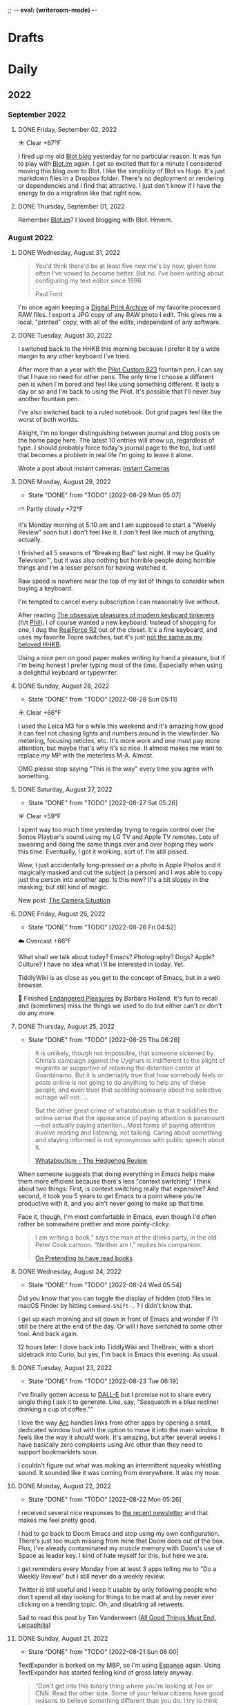 ;; -*- eval: (writeroom-mode) -*-
#+hugo_base_dir: ../
#+hugo_section: ./
#+hugo_weight: nil
#+hugo_auto_set_lastmod: t
#+hugo_front_matter_key_replace: description>summary author>nil
#+author: Jack
#+startup: fold hidedrawers hidestars indent
#+options: broken-links:t d:t
#+todo: TODO(t) | DONE(d!)
#+macro: mark @@html:<mark>$1</mark>@@
#+macro: fig @@html:{{< figure src="$1" caption="$2" >}}@@
#+macro: img @@html:{{< figure src="$1" caption="$2" >}}@@
#+hugo_front_matter_format: yaml

* Drafts
* Daily
** 2022
:PROPERTIES:
:EXPORT_HUGO_SECTION: journal/2022
:END:
*** September 2022
**** DONE Friday, September 02, 2022
CLOSED: [2022-09-02 Fri 05:18]
:PROPERTIES:
:EXPORT_FILE_NAME: index
:EXPORT_HUGO_BUNDLE: 2022-09-02-Friday
:EXPORT_HUGO_SLUG: 2022-09-02
:END:

☀️   Clear +67°F

I fired up my old [[https://jackbaty.blot.im][Blot blog]] yesterday for no particular reason. It was fun to play with [[https://blot.im][Blot.im]] again. I got so excited that for a minute I considered moving this blog over to Blot. I like the simplicity of Blot vs Hugo. It's just markdown files in a Dropbox folder. There's no deployment or rendering or dependencies and I find that attractive. I just don't know if I have the energy to do a migration like that right now.

**** DONE Thursday, September 01, 2022
CLOSED: [2022-09-01 Thu 05:47]
:PROPERTIES:
:EXPORT_FILE_NAME: index
:EXPORT_HUGO_BUNDLE: 2022-09-01-Thursday
:EXPORT_HUGO_SLUG: 2022-09-01
:END:

Remember [[https://blot.im][Blot.im]]? I loved blogging with Blot. Hmmm.

*** August 2022
**** DONE Wednesday, August 31, 2022
CLOSED: [2022-08-31 Wed 05:44]
:PROPERTIES:
:EXPORT_FILE_NAME: index
:EXPORT_HUGO_BUNDLE: 2022-08-31-Wednesday
:EXPORT_HUGO_SLUG: 2022-08-31
:END:

#+begin_quote
You'd think there'd be at least five new me's by now, given how often I've vowed to become better. But no. I've been writing about configuring my text editor since 1996

Paul Ford
#+end_quote

I'm once again keeping a [[https://archive.baty.net/2019/keeping-a-digital-print-archive/][Digital Print Archive]] of my favorite processed RAW files. I export a JPG copy of any RAW photo I edit. This gives me a local, "printed" copy, with all of the edits, independant of any software.

**** DONE Tuesday, August 30, 2022
CLOSED: [2022-08-30 Tue 04:47]
:PROPERTIES:
:EXPORT_FILE_NAME: index
:EXPORT_HUGO_BUNDLE: 2022-08-30-Tuesday
:EXPORT_HUGO_SLUG: 2022-08-30
:EXPORT_HUGO_CUSTOM_FRONT_MATTER: :noSummary true
:END:

I switched back to the HHKB this morning because I prefer it by a wide margin to any other keyboard I've tried.

After more than a year with the [[https://baty.net/2021/pilot-custom-823-fountain-pen/][Pilot Custom 823]] fountain pen, I can say that I have no need for other pens. The only time I choose a different pen is when I'm bored and feel like using something different. It lasts a day or so and I'm back to using the Pilot. It's possible that I'll never buy another fountain pen.

I've also switched back to a ruled notebook. Dot grid pages feel like the worst of both worlds.

Alright, I'm no longer distinguishing between journal and blog posts on the home page here. The latest 10 entries will show up, regardless of type. I should probably force today's journal page to the top, but until that becomes a problem in real life I'm going to leave it alone.

Wrote a post about instant cameras: [[https://rudimentarylathe.org/2022/instant-cameras/][Instant Cameras]]

**** DONE Monday, August 29, 2022
CLOSED: [2022-08-29 Mon 05:07]
:PROPERTIES:
:EXPORT_FILE_NAME: index
:EXPORT_HUGO_BUNDLE: 2022-08-29-Monday
:EXPORT_HUGO_SLUG: 2022-08-29
:END:
:LOGBOOK:
- State "DONE"       from "TODO"       [2022-08-29 Mon 05:07]
:END:
⛅️  Partly cloudy +72°F

It's Monday morning at 5:10 am and I am supposed to start a "Weekly Review" soon but I don't feel like it. I don't feel like much of anything, actually.

I finished all 5 seasons of "Breaking Bad" last night. It may be Quality Television™, but it was also nothing but horrible people doing horrible things and I'm a lesser person for having watched it.

Raw speed is nowhere near the top of my list of things to consider when buying a keyboard.

I'm tempted to cancel every subscription I can reasonably live without.

After reading [[https://www.newyorker.com/tech/annals-of-technology/the-obsessive-pleasures-of-mechanical-keyboard-tinkerers][The obsessive pleasures of modern keyboard tinkerers]] (h/t [[https://twelvety.blot.im/daily/2022/2022-08-28][Phil]]), I of course wanted a new keyboard. Instead of shopping for one, I dug the [[https://www.realforcekeyboards.com/][RealForce R2]] out of the closet. It's a fine keyboard, and uses my favorite Topre switches, but it's just [[https://archive.baty.net/2020/can-realforce-replace-hhkb/][not the same as my beloved HHKB]].

Using a nice pen on good paper makes writing by hand a pleasure, but if I'm being honest I prefer typing most of the time. Especially when using a delightful keyboard or typewriter.

**** DONE Sunday, August 28, 2022
CLOSED: [2022-08-28 Sun 05:11]
:PROPERTIES:
:EXPORT_FILE_NAME: index
:EXPORT_HUGO_BUNDLE: 2022-08-28-Sunday
:EXPORT_HUGO_SLUG: 2022-08-28
:END:
:LOGBOOK:
- State "DONE"       from "TODO"       [2022-08-28 Sun 05:11]
:END:
☀️   Clear +66°F

I used the Leica M3 for a while this weekend and it's amazing how good it can feel not chasing lights and numbers around in the viewfinder. No metering, focusing reticles, etc. It's more work and one must pay more attention, but maybe that's why it's so nice. It almost makes me want to replace my MP with the meterless M-A. Almost.

OMG please stop saying "This is the way" every time you agree with something.

**** DONE Saturday, August 27, 2022
CLOSED: [2022-08-27 Sat 05:26]
:PROPERTIES:
:EXPORT_FILE_NAME: index
:EXPORT_HUGO_BUNDLE: 2022-08-27-Saturday
:EXPORT_HUGO_SLUG: 2022-08-27
:END:
:LOGBOOK:
- State "DONE"       from "TODO"       [2022-08-27 Sat 05:26]
:END:
☀️   Clear +59°F

I spent way too much time yesterday trying to regain control over the Sonos Playbar's sound using my LG TV and Apple TV remotes. Lots of swearing and doing the same things over and over hoping they work this time. Eventually, I got it working, sort of. I'm still pissed.

Wow, I just accidentally long-pressed on a photo in Apple Photos and it magically masked and cut the subject (a person) and I was able to copy just the person into another app. Is this new? It's a bit sloppy in the masking, but still kind of magic.

New post: [[https://rudimentarylathe.org/2022/the-camera-situation/][The Camera Situation]]

**** DONE Friday, August 26, 2022
CLOSED: [2022-08-26 Fri 04:52]
:PROPERTIES:
:EXPORT_FILE_NAME: index
:EXPORT_HUGO_BUNDLE: 2022-08-26-Friday
:EXPORT_HUGO_SLUG: 2022-08-26
:END:
:LOGBOOK:
- State "DONE"       from "TODO"       [2022-08-26 Fri 04:52]
:END:

☁️   Overcast +66°F

What shall we talk about today? Emacs? Photography? Dogs? Apple? Culture? I have no idea what I'll be interested in today. Yet.

TiddlyWiki is as close as you get to the concept of Emacs, but in a web browser.

📘 Finished [[https://www.goodreads.com/book/show/159367.Endangered_Pleasures][Endangered Pleasures]] by Barbara Holland. It's fun to recall and (sometimes) miss the things we used to do but either can't or don't do any more.

**** DONE Thursday, August 25, 2022
CLOSED: [2022-08-25 Thu 06:26]
:PROPERTIES:
:EXPORT_FILE_NAME: index
:EXPORT_HUGO_BUNDLE: 2022-08-25-Thursday
:EXPORT_HUGO_SLUG: 2022-08-25
:END:
:LOGBOOK:
- State "DONE"       from "TODO"       [2022-08-25 Thu 06:26]
:END:

#+begin_quote
It is unlikely, though not impossible, that someone sickened by China’s campaign against the Uyghurs is indifferent to the plight of migrants or supportive of retaining the detention center at Guantánamo. But it is undeniably true that how somebody feels or posts online is not going to do anything to help any of these people, and even truer that scolding someone about his selective outrage will not.
...

But the other great crime of whataboutism is that it solidifies the online sense that the appearance of paying attention is paramount—not actually paying attention...Most forms of paying attention involve reading and listening, not talking. Caring about something and staying informed is not synonymous with public speech about it.

[[https://hedgehogreview.com/issues/the-use-and-abuse-of-history/articles/whataboutism][Whataboutism - The Hedgehog Review]]
#+end_quote

When someone suggests that doing everything in Emacs helps make them more efficient because there's less "context switching" I think about two things: First, is context switching really that expensive? And second, it took you 5 years to get Emacs to a point where you're productive with it, and you ain't never going to make up that time.

Face it, though, I'm most comfortable in Emacs, even though I'd often rather be somewhere prettier and more pointy-clicky.

#+begin_quote
I am writing a book,” says the man at the drinks party, in the old Peter Cook cartoon. “Neither am I,” replies his companion.

[[https://thecritic.co.uk/on-pretending-to-have-read-books/][On Pretending to have read books]]
#+end_quote

**** DONE Wednesday, August 24, 2022
CLOSED: [2022-08-24 Wed 05:54]
:PROPERTIES:
:EXPORT_FILE_NAME: index
:EXPORT_HUGO_BUNDLE: 2022-08-24-Wednesday
:EXPORT_HUGO_SLUG: 2022-08-24
:END:
:LOGBOOK:
- State "DONE"       from "TODO"       [2022-08-24 Wed 05:54]
:END:

Did you know that you can toggle the display of hidden (dot) files in macOS Finder by hitting =Command-Shift-.= ? I didn't know that.

I get up each morning and sit down in front of Emacs and wonder if I'll still be there at the end of the day. Or will I have switched to some other tool. And back again.

12 hours later: I dove back into TiddlyWiki and TheBrain, with a short sidetrack into Curio, but yes, I'm back in Emacs this evening. As usual.
**** DONE Tuesday, August 23, 2022
CLOSED: [2022-08-23 Tue 06:19]
:PROPERTIES:
:EXPORT_FILE_NAME: index
:EXPORT_HUGO_BUNDLE: 2022-08-23-Tuesday
:EXPORT_HUGO_SLUG: 2022-08-23
:END:
:LOGBOOK:
- State "DONE"       from "TODO"       [2022-08-23 Tue 06:19]
:END:

I've finally gotten access to [[https://openai.com/dall-e-2/][DALL-E]] but I promise not to share every single thing I ask it to generate. Like, say, "Sasquatch in a blue recliner drinking a cup of coffee.""

I love the way [[https://thebrowser.company/][Arc]] handles links from other apps by opening a small, dedicated window but with the option to move it into the main window. It feels like the way it /should/ work. It's amazing, but after several weeks I have basically zero complaints using Arc other than they need to support bookmarklets soon.

I couldn't figure out what was making an intermittent squeaky whistling sound. It sounded like it was coming from everywhere. It was my nose.

**** DONE Monday, August 22, 2022
CLOSED: [2022-08-22 Mon 05:26]
:PROPERTIES:
:EXPORT_FILE_NAME: index
:EXPORT_HUGO_BUNDLE: 2022-08-22-Monday
:EXPORT_HUGO_SLUG: 2022-08-22
:END:
:LOGBOOK:
- State "DONE"       from "TODO"       [2022-08-22 Mon 05:26]
:END:

I received several nice responses to [[https://rudimentarylathe.org/2022/the-lathe-saturday-august-20-2022/][the recent newsletter]] and that makes me feel pretty good.

I had to go back to Doom Emacs and stop using my own configuration. There's just too much missing from mine that Doom does out of the box. Plus, I've already contaminated my muscle memory with Doom's use of Space as leader key. I kind of hate myself for this, but here we are.

I get reminders every Monday from at least 3 apps telling me to "Do a Weekly Review" but I still never do a weekly review.

Twitter is still useful and I keep it usable by only following people who don't spend all day looking for things to be mad at and by never ever clicking on a trending topic. Oh, and disabling all retweets.

Sad to read this post by Tim Vanderweert ([[http://leicaphilia.com/all-good-things-must-end/][All Good Things Must End, Leicaphilia]])

**** DONE Sunday, August 21, 2022
CLOSED: [2022-08-21 Sun 06:00]
:PROPERTIES:
:EXPORT_FILE_NAME: index
:EXPORT_HUGO_BUNDLE: 2022-08-21-Sunday
:EXPORT_HUGO_SLUG: 2022-08-21
:END:
:LOGBOOK:
- State "DONE"       from "TODO"       [2022-08-21 Sun 06:00]
:END:

TextExpander is borked on my MBP, so I'm using [[https://espanso.org/][Espanso]] again. Using TextExpander has started feeling kind of gross lately anyway.

#+begin_quote
"Don't get into this binary thing where you're looking at Fox or CNN. Read the other side. Some of your fellow citizens have good reasons to believe something different than you do. I try to think sometimes about where are they right? Not are they wrong. You'll become a better thinker."

[[https://finance.yahoo.com/news/jamie-dimon-sounds-off-morning-brief-110044236.html][Jaime Dimon, CEO Morgan Chase]]
#+end_quote

A famous artist saying "The tools don't matter" is like when a rich person says "Money isn't important".

What would happen if I simply used everything as-is? What if I didn't tweak or customize or otherwise try and wrangle software to my very specific whims? I bet life would get easier and I'd be overall more productive. But, would I be happier? Dunno.

**** DONE Saturday, August 20, 2022
CLOSED: [2022-08-20 Sat 08:12]
:PROPERTIES:
:EXPORT_FILE_NAME: index
:EXPORT_HUGO_BUNDLE: 2022-08-20-Saturday
:EXPORT_HUGO_SLUG: 2022-08-20
:END:
:LOGBOOK:
- State "DONE"       from "TODO"       [2022-08-20 Sat 08:12]
:END:

#+begin_quote
...all I'm saying is that technology can't be responsible for only one kind of progress and wash its robot hands of the other.

[[https://www.wired.com/story/forget-disruption-tech-fetishize-stability/][Forget Disruption. Tech Needs to Fetishize Stability | Paul Ford, WIRED]]
#+end_quote

I'm so tired of troubleshooting everything all the time.

**** DONE Thursday, August 18, 2022
CLOSED: [2022-08-18 Thu 05:11]
:PROPERTIES:
:EXPORT_FILE_NAME: index
:EXPORT_HUGO_BUNDLE: 2022-08-18-Thursday
:EXPORT_HUGO_SLUG: 2022-08-18
:END:
:LOGBOOK:
- State "DONE"       from "TODO"       [2022-08-18 Thu 05:11]
:END:

I haven't felt like working hard enough to write complete blog posts recently, so I did the obvious thing and dusted off my old newsletter. It's still called "The Lathe" and it's running on a self-hosted Ghost instance at [[https://rudimentarylathe.org][RudimentaryLathe.org]]. How's that for doing the opposite of what I should?

And who knows, maybe I'll just blog there from now on.

**** DONE Wednesday, August 17, 2022
CLOSED: [2022-08-17 Wed 06:53]
:PROPERTIES:
:EXPORT_FILE_NAME: index
:EXPORT_HUGO_BUNDLE: 2022-08-17-Wednesday
:EXPORT_HUGO_SLUG: 2022-08-17
:END:
:LOGBOOK:
- State "DONE"       from "TODO"       [2022-08-17 Wed 06:53]
:END:
☀️   Clear +60°F

I never feel quite in control of the Lumix S5. Did I reset the exposure compensation? Did I return it to Auto-ISO? On the other hand, one glance at the M3 and I know everything I need to. And I can change them by feel, without menus or anything. It's calming. The Lumix kind of stresses me out.

I'd be more interested in spending time on the [[https://micro.blog][Micro.blog]] timeline if they'd implement (private) likes. As it stands, my timeline consists almost entirely of things like "@person Nice! 👏" because there's no other way to acknowledge something.

I really need to clean my (HHKB) keyboard. Need a key puller, first. 
**** DONE Tuesday, August 16, 2022
CLOSED: [2022-08-16 Tue 06:14]
:PROPERTIES:
:EXPORT_FILE_NAME: index
:EXPORT_HUGO_BUNDLE: 2022-08-16-Tuesday
:EXPORT_HUGO_SLUG: 2022-08-16
:END:
:LOGBOOK:
- State "DONE"       from "TODO"       [2022-08-16 Tue 06:14]
:END:

I'm typing this in Emacs as an Org-mode file and I guess that means Emacs and I have made up after our little tiff yesterday.

I'm also running an Emacs config based on [[https://github.com/SystemCrafters/crafted-emacs][Crafted Emacs]], which is pretty minimal and easy to get one's head around. It also means I'm continually frustrated by things not being as polished and custom as in Doom. I'm taking solace in the fact that I'm learning /real/ Emacs this way.

This could be a good idea: [[https://blog.jim-nielsen.com/2022/well-known-links-resource/][A Well-known Links Resource]]. Basically, they suggest indexing your site's outbound links and making them available.

I'm trying to train my fingers to use pinky-and-middle-finger for =C-x= and pinky-and-index-finger for =C-c=. It's not going well, yet.

I can't shake the feeling that DALL-E is the beginning of the end. The end of /what/, I'm not sure, but a lot, I bet.


How about letting me delete a text in Messages with a single gesture and stop asking me to confirm every time. Give me Undo, instead. Please?


**** DONE Thursday, August 11, 2022
CLOSED: [2022-08-11 Thu 04:53]
:PROPERTIES:
:EXPORT_FILE_NAME: index
:EXPORT_HUGO_BUNDLE: 2022-08-11-Thursday
:EXPORT_HUGO_SLUG: 2022-08-11
:END:
:LOGBOOK:
- State "DONE"       from "TODO"       [2022-08-11 Thu 04:53]
:END:

I wonder how long I'll have the energy and time to do this every day. Oh, I don't know, it's been like 20 years already, so.

We sure spend a lot of time on fancy tooling and frameworks for what boils down to the same simple CRUD apps we've been building for 30 years.

I have seven years of entries in my daybook.org file. I suppose that means it works for me, but it could also just be inertia.

It's just that sometimes I tire of staring at (mostly) monospaced text in Emacs. Sometimes I don't find it fun to have to figure out why some minor behavior isn't working the same as it was last week. Taking notes shouldn't be a technical challenge. I don't always want to =M-x= my way through life. And yet, nothing else comes close.

**** DONE Wednesday, August 10, 2022
CLOSED: [2022-08-10 Wed 05:30]
:PROPERTIES:
:EXPORT_FILE_NAME: index
:EXPORT_HUGO_BUNDLE: 2022-08-10-Wednesday
:EXPORT_HUGO_SLUG: 2022-08-10
:END:
:LOGBOOK:
- State "DONE"       from "TODO"       [2022-08-10 Wed 05:30]
:END:

Some days I want to live entirely within Emacs. Other days I'd be fine doing everything in a browser. These two modes don't get along.

I signed up for a year of [[https://hey.com][Hey.com]] again. I can't explain why. I think maybe I'm exhausted from spending so much energy and time recently getting [[https://notmuchmail.org/][notmuch]] configured. It's been a blast, but sometimes I just want something pretty and easy.

I don't feel much like writing full-on blog posts. I still feel like typing words and publishing them, but just not in a cohesive, separate-blog-post way. I am much more into stream-of-thought posts like I'm doing here in the journal posts. It makes me think that the structure here is backwards. Maybe I should show full posts of several daily entries with a simple list of links to recent blog posts. Hmmm.

I spent way too long yesterday trying to figure out why :PROPERTIES: drawers in Org-mode were unfolded by default alluvasudden. I'm sure it's something to do with the org-fold additions in 9.6 but still can't make it stop.
**** DONE Tuesday, August 09, 2022
CLOSED: [2022-08-09 Tue 05:15]
:PROPERTIES:
:EXPORT_FILE_NAME: index
:EXPORT_HUGO_BUNDLE: 2022-08-09-Tuesday
:EXPORT_HUGO_SLUG: 2022-08-09
:END:
:LOGBOOK:
- State "DONE"       from "TODO"       [2022-08-09 Tue 05:15]
:END:

I love Leica M cameras so much, but my eyes are becoming more disagreeable to it by the month.

COVID is breathing down my neck but so far I've avoided it.

I no longer need to see black and white street photos with super-deep blacks and someone standing in or walking through a shaft of sunlight. I enjoyed the first 10,000 of them, though.

Got access to the new [[https://thebrowser.company][Arc browser]] today. It's different and will take a little time to get used to. It's always fun to test a new take on web browsers.
**** DONE Monday, August 08, 2022
CLOSED: [2022-08-08 Mon 08:51]
:PROPERTIES:
:EXPORT_FILE_NAME: index
:EXPORT_HUGO_BUNDLE: 2022-08-08-Monday
:EXPORT_HUGO_SLUG: 2022-08-08
:END:
:LOGBOOK:
- State "DONE"       from "TODO"       [2022-08-08 Mon 08:51]
:END:

I was looking for something that I would have written while using org-roam so I re-enabled org-roam in my config and went looking. I was sidetracked immediately because the org-roam results buffer was showing links in their raw form and it was distracting. After an hour of digging, testing other versions, etc, I found [[https://org-roam.discourse.group/t/org-roam-backlinks-appearing-with-id/2716/5?u=jbaty][this comment]] which pointed to a fix (e.g. =(setq org-fold-core-style “overlays”)=, added in org 9.6). Happy to have that fixed, but the adventure reinforced that I'm probably better off staying in [[https://protesilaos.com/emacs/denote][Denote]] for my notes.

I described the new Elvis biopic as "Everything Elvis All at Once". It was too much of everything and not enough content. Someone said it was more like a 2-hour movie trailer and I think that nails it.

**** DONE Sunday, August 07, 2022
CLOSED: [2022-08-07 Sun 05:17]
:PROPERTIES:
:EXPORT_FILE_NAME: index
:EXPORT_HUGO_BUNDLE: 2022-08-07-Sunday
:EXPORT_HUGO_SLUG: 2022-08-07
:END:
:LOGBOOK:
- State "DONE"       from "TODO"       [2022-08-07 Sun 05:17]
:END:

Every page in my notebook offers such potential.

#+begin_quote
I find that many of my favourite lyrics are those that I do not fully understand. They seem to exist in a world of their own – in a place of potentiality, adjacent to meaning. The words feel authentic or true, but remain mysterious, as if a greater truth lies just beyond our understanding. I see this, not just within a song, but within life itself, where awe and wonder live in the tension between what we understand and what we do not understand.

[[https://www.theredhandfiles.com/my-favourite-lyrics/][Nick Cave - The Red Hand Files - Issue #202]]
#+end_quote

I feel this way about photographs.

Years ago I paid $500 for a "lifetime" subscription to [[https://roonlabs.com][Roon]] and I couldn't be happier. Around that time I also paid $500 for the "True Believer" 5-year subscription to [[https://roamresearch.com][Roam]] and I wish I hadn't.

I went back to reprocess a Canon RAW file from 2014. I opened the file in Capture One and hit "Auto" and it looked beautiful, rich, and correct. I did the same in Lightroom Classic and it looked boring and pale. I know that I can always get nearly the same output in both apps if I work hard enough, but getting results I like immediately out of C1 is a feature hard to ignore.

I've replaced Cusdis comments here with a simple email link. Emails are forever and it removes the performative nature of public comments.

They: "So, tell me about your photographic work." \\
Me: "Oh, it's mostly just test images after getting new camera gear."

So, I'm basically now using Capture One for digital photos and Lightroom Classic/Photoshop for film. Sigh.

**** DONE Saturday, August 06, 2022
CLOSED: [2022-08-06 Sat 04:41]
:PROPERTIES:
:EXPORT_FILE_NAME: index
:EXPORT_HUGO_BUNDLE: 2022-08-06-Saturday
:EXPORT_HUGO_SLUG: 2022-08-06
:END:
:LOGBOOK:
- State "DONE"       from "TODO"       [2022-08-06 Sat 04:41]
:END:

I have got to find a way to get more sleep. According to Autosleep, I've been averaging around five and a half hours. I need seven.

There's been nothing much happening over at [[https://wiki.baty.net][the wiki]]. I don't know what to do about that. My daily notes are here on baty.net and the rest of my notes have been in Denote/Org mode. Writing topic notes publicly was perhaps too performative, but it was also motivating for me. I'm sure I took better notes in public. Still mulling this over.

I suppose I should write an actual blog post about moving my email from Mu4e to Notmuch, but I don't feel like it. I mean, the gist of it would be simply "Hey, I moved my email from Mu4e to Notmuch!" with a few unhelpful paragraphs about why. Can't I just mention it here and move on?

Yesterday I was all fired up about my new email setup. I was nerding out with Emacs and having a ball. Today, it all feels like too much work and I almost miss my Hey.com account.

There's a nice-looking resume template in LaTeX I wanted to try, but the example I found involved pulling down a Docker image first and jesus christ how did we get here.
**** DONE Friday, August 05, 2022
CLOSED: [2022-08-05 Fri 04:58]
:PROPERTIES:
:EXPORT_FILE_NAME: index
:EXPORT_HUGO_BUNDLE: 2022-08-05-Friday
:EXPORT_HUGO_SLUG: 2022-08-05
:END:
:LOGBOOK:
- State "DONE"       from "TODO"       [2022-08-05 Fri 04:58]
:END:

Feeling the Poloaroid today. Part of me wants to order a shitload of Polaroid film, as expensive and unpredictable as it is, and just shoot.

A great thing about shooting Polaroid film is that once you've pressed the button, you're done with that photo. There's nothing left to do but grab a pen and write a caption on it, and even that's optional.

Amazon bought Roomba. I wonder if this means that I'll be able to buy a Roomba for $69 in exchange for sending Amazon a detailed map of my house.

The thing I miss most about work is when a meeting gets canceled.

Safari is flaking out on me in Ventura public beta 2.

**** DONE Thursday, August 04, 2022
CLOSED: [2022-08-04 Thu 05:00]
:PROPERTIES:
:EXPORT_FILE_NAME: index
:EXPORT_HUGO_BUNDLE: 2022-08-04-Thursday
:EXPORT_HUGO_SLUG: 2022-08-04
:END:
:LOGBOOK:
- State "DONE"       from "TODO"       [2022-08-04 Thu 05:00]
:END:

I've spent time the past two days moving my email management in Emacs from Mu4e to Notmuch. I should jot down some of the details but I don't have the energy for that yet.

I'm trying to decide what to include in the main RSS feed here.

Have you any idea how many hours I've spent in pursuit of saving myself a handful of keystrokes?

Does it feel like we're in the final days of peak TV? It's sad.

**** DONE Wednesday, August 03, 2022
CLOSED: [2022-08-03 Wed 06:09]
:PROPERTIES:
:EXPORT_FILE_NAME: index
:EXPORT_HUGO_BUNDLE: 2022-08-03-Wednesday
:EXPORT_HUGO_SLUG: 2022-08-03
:END:
:LOGBOOK:
- State "DONE"       from "TODO"       [2022-08-03 Wed 06:09]
:END:

#+begin_quote
...don't believe in the hype of magical exominds or second brains that do the work on your behalf—maximise the potential of the one mind you have and the rest will follow from there.

[[https://protesilaos.com/emacs/dotemacs#h:a196812e-1644-4536-84ba-687366867def][GNU Emacs integrated computing environment | Protesilaos Stavrou]]
#+end_quote

Fountain pen humor?: "Ima post a cap on your ass!". ... anyone?

**** DONE Tuesday, August 02, 2022
CLOSED: [2022-08-02 Tue 10:30]
:PROPERTIES:
:EXPORT_FILE_NAME: index
:EXPORT_HUGO_BUNDLE: 2022-08-02-Tuesday
:EXPORT_HUGO_SLUG: 2022-08-02
:END:
:LOGBOOK:
- State "DONE"       from "TODO"       [2022-08-02 Tue 10:30]
:END:

I've spent the morning learning how to use [[https://notmuchmail.org/][notmuch]] in Emacs. It's quite different from Mu4e, but uses many of the same parts (mbsync, xapian, smtpmail, etc.). Notmuch relies almost entirely on tagging and doesn't touch my emails. This is nice because I don't fear sync issue, but is troublesome because the tags aren't reflected on the server. Still putzing with it.

Comments are back. I'm still using [[https://cusdis.com/][Cusdis - Lightweight, privacy-first, open-source comment system]].

[[https://tiddlywiki.com/#Release%205.2.3][TiddlyWiki 5.2.3]] has been released. I know I've been neglecting [[https://wiki.baty.net][my wiki]] but I upgraded anyway.

**** DONE Monday, August 01, 2022 :Gear:
CLOSED: [2022-08-01 Mon 05:50]
:PROPERTIES:
:EXPORT_FILE_NAME: index
:EXPORT_HUGO_BUNDLE: 2022-08-01-Monday
:EXPORT_HUGO_SLUG: 2022-08-01
:END:
:LOGBOOK:
- State "DONE"       from "TODO"       [2022-08-01 Mon 05:50]
:END:

Well, I sold the Leica M10-R. Now what?

I renewed my omg.lol profile: [[https://omg.lol/jbaty][omg.lol/jbaty]]. I don't know what it's for, but I'll get it updated anyway. It's five bucks a year, so not a difficult decision.

I've added this blog's [[https://baty.net/index.xml][RSS feed]] to [[https://micro.blog][Micro.blog]] so blog posts here will cross-post to Micro.blog. I'm not sure whether I'll include the posts on the main page here. They're included for now as "status" posts. Maybe I'll create a separate page and feed just for those. Also, I don't yet know what "those" means.

*** July 2022
**** DONE Sunday, July 31, 2022
CLOSED: [2022-07-31 Sun 08:29]
:PROPERTIES:
:EXPORT_FILE_NAME: index
:EXPORT_HUGO_BUNDLE: 2022-07-31-Sunday
:EXPORT_HUGO_SLUG: 2022-07-31
:END:
:LOGBOOK:
- State "DONE"       from "TODO"       [2022-07-31 Sun 08:29]
:END:

Paul Ford, genius or madman?:

#+begin_quote
A big problem I had was where to put my stuff. I tried different databases, folder structures, private websites, cloud drives, and desktop search tools. The key, finally, was to turn nearly everything in my life into emails. All my calendar entries, essay drafts, tweets—I wrote programs that turned them into gigs and gigs of emails. Emails are horrible, messy, swollen, decrepit forms of data, but they are understood by everything everywhere. You can lard them with attachments. You can tag them. You can add any amount of metadata to them and synchronize them with servers. They suck, but they work. No higher praise.

[[https://www.wired.com/story/i-finally-reached-computing-nirvana-what-was-it-all-for/][I Finally Reached Computing Nirvana. What Was It All For?, Paul Ford]]
#+end_quote

...also, I feel seen...

#+begin_quote
You'd think there'd be at least five new me's by now, given how often I've vowed to become better. But no. I've been writing about configuring my text editor since 1996

[[https://www.wired.com/story/i-finally-reached-computing-nirvana-what-was-it-all-for/][ibid]]
#+end_quote

Sonofa: [[https://beamapp.co/][Meet the bright web – beam]]

**** DONE Saturday, July 30, 2022
CLOSED: [2022-07-30 Sat 04:26]
:PROPERTIES:
:EXPORT_FILE_NAME: index
:EXPORT_HUGO_BUNDLE: 2022-07-30-Saturday
:EXPORT_HUGO_SLUG: 2022-07-30
:END:
:LOGBOOK:
- State "DONE"       from "TODO"       [2022-07-30 Sat 04:26]
:END:

Spent a day at the beach for the first time this summer. It was a perfect day, and a wonderful place to read. I took some photos with the little Stylus Epic, but there wasn't much interesting. Of course I did end up with at least [[/photo/2022/20220730-from-the-beach/][one self-portrait]].

The [[https://protesilaos.com/emacs/modus-themes][modus themes]] for Emacs are the only ones I've found that properly set faces for Org-mode drawers to a monospaced font even in buffers set to use variable-width fonts. Most themes catch things like =:CLOSED:= and =:SCHEDULED:= but miss =:PROPERTIES:=.

I summarized how I added search to baty.net: [[https://baty.net/2022/searching-this-site-using-pagefind/][Searching this site using Pagefind | Jack Baty]]

**** DONE Friday, July 29, 2022
CLOSED: [2022-07-29 Fri 04:41]
:PROPERTIES:
:EXPORT_FILE_NAME: index
:EXPORT_HUGO_BUNDLE: 2022-07-29-Friday
:EXPORT_HUGO_SLUG: 2022-07-29
:END:
:LOGBOOK:
- State "DONE"       from "TODO"       [2022-07-29 Fri 04:41]
:END:

Rather than using Org-mode and ox-hugo to generate today's journal, I used Hugo's built-in command, so... =hugo new /2022/2022-07-29-Friday/index.md= ...and here we are. I don't know whether I'll continue to do this, but I do like that there's one fewer layer between what I'm typing and what shows up on the blog. I love writing Org-mode files using Emacs, but sometimes it's fun to use whichever Markdown editor I'm in the mood for. This morning, that editor is [[https://www.barebones.com/products/bbedit/][BBEdit]].

Maybe I can replace Algolia for search here soon: [[https://pagefind.app/][Pagefind]] looks like just the ticket. (via [[https://www.brycewray.com/posts/2022/07/pagefind-quite-find-site-search/][Pagefind is quite a find for site search | BryceWray.com]]). **::One hour later::** I've implemented Pagefind here. It's on the new [[/searc/][Search page]].

I'm becoming serious about selling the M10-R. I've so far refused a few offers because they were too low. I am more likely to negotiate, now.

I'm going to the lakeshore today and decided to take only the Olympus Stylus Epic loaded with TMAX 100. It's been acting flakey lately so this will be a good test.
**** DONE Thursday, July 28, 2022
CLOSED: [2022-07-28 Thu 06:02]
:PROPERTIES:
:EXPORT_HUGO_BUNDLE: 2022-07-28-Thursday
:EXPORT_FILE_NAME: index
:EXPORT_HUGO_SLUG: 2022-07-28
:END:
:LOGBOOK:
- State "DONE"       from "TODO"       [2022-07-28 Thu 06:02]
:END:

I hadn't planned on doing much customization to the new theme here, but I really wanted to keep my daily journal posts, so here we are. I had to add a "journal" post type and supporting templates so that the most recent entry is displayed on the home page and the entire entry is shown rather than just the summary. Hugo templates are tricky, but I'm getting the hang of them.

I'm starting to enjoy having the Lumix S5 around. Zoom, macro, and auto-focus are handy.

After hearing rumors that Meta is going to raise the price of the Quest 2 by $100 in August, I ordered one. I'll give my dad my original Quest. Maybe we'll fish or play golf together.

I may try including a "featured image" for these journal posts, just to help make things prettier. Not sure I'll be able to keep it up every day, but let's try. Today's featured image is a macro of a new coral I added to the aquarium yesterday.

I wanted to test scanning large format negatives with the S5. Rather than digging out an old negative, I shot a few new ones. They are self-portraits, of course. [[https://baty.net/2022/a-couple-4x5-self-portraits/][A couple 4x5 self-portraits | Jack Baty]]

**** DONE Tuesday, July 26, 2022
CLOSED: [2022-07-26 Tue 05:04]
:PROPERTIES:
:EXPORT_FILE_NAME: 2022-07-26-Tuesday
:EXPORT_HUGO_SLUG: 2022-07-26
:EXPORT_HUGO_CUSTOM_FRONT_MATTER: :weather "☀️ Clear +57°F"
:END:
:LOGBOOK:
- State "DONE"       from "TODO"       [2022-07-26 Tue 05:04]
:END:

I'm 58 years old today.

Phil knows what it's like to [[https://youneedastereo.com/#2022-07-24%20where%20to%20put%20and%20keep%20info][waffle on how notes should work]].

**** DONE Monday, July 25, 2022
CLOSED: [2022-07-25 Mon 05:20]
:PROPERTIES:
:EXPORT_FILE_NAME: 2022-07-25-Monday
:EXPORT_HUGO_SLUG: 2022-07-25
:EXPORT_HUGO_CUSTOM_FRONT_MATTER: :weather "☀️ Clear +69°F "
:END:
:LOGBOOK:
- State "DONE"       from "TODO"       [2022-07-25 Mon 05:20]
:END:

I almost forgot I switched back to Hugo yesterday. Hi! 👋.

Sure, iPhones are capable of taking very nice photographs. This doesn't mean I want to use one myself.

For just a moment I was entertaining the idea of selling a Leica lens, the Summilux-M 35mm ASPH (FLE), to fund something else. Then I remembered my rule: "Never sell a Leica lens" because I've regretted doing so, several times. If I become desparate, fine, but otherwise, I'm keeping it.
**** DONE Sunday, July 24, 2022
CLOSED: [2022-07-24 Sun 05:26]
:PROPERTIES:
:EXPORT_FILE_NAME: 2022-07-24-Sunday
:EXPORT_HUGO_SLUG: 2022-07-24
:EXPORT_HUGO_CUSTOM_FRONT_MATTER: :weather "🌩  Rain with thunderstorm, mist, squalls +70°F "
:END:
:LOGBOOK:
- State "DONE"       from "TODO"       [2022-07-24 Sun 05:26]
:END:

Good morning. I just returned from my walk with Alice through quite the thunderstorm. Kind of exhilarating, but we’re soaked.

I’m sleepy, and it’s probably because I average less than six hours of sleep. Last night brought me four hours and fourteen minutes. I try going to bed early because Alice wakes up at around 4:00 am, but it feels silly to get in bed at 8:00 pm. Besides, I’m not done yet at 8:00, so it’s usually closer to 10:00. I wonder if this could explain my recent moroseness.

Using [[https://textexpander.com][TextExpander]] is starting to make me feel dirty for some reason. Maybe it's because their goals don't seem aligned with mine (see "Teams"). Also, while not inherently a bad thing, they recently took a bunch of investment money and that can make companies do things I don't approve of.

You may notice that I'm back in Hugo for the blog. There are times when convenience (ie WordPress) wins. But, I dislike /using/ WordPress and when that begins to wear on me, I crawl back to Hugo and Emacs with my tail between my legs. The following screenshot shows the way I prefer to work, so I'm back.

{{{img(/img/2022/20220724--emacs-hugo.png, Mmmm\, this is the way)}}}

I'm beginning to believe that keeping notes in tiny, single-thought "Zettelkastans" is not for me. When there are hundreds or thousands of small, separate notes, it requires software to tie things together. I'm inclined to use longer "topic journal" files for specific topics. And rather than linking to them in a "daily note", I add log entries to the bottom of the files themselves. No backlinks required.
**** DONE Wednesday, July 20, 2022
CLOSED: [2022-07-20 Wed 04:58]
:PROPERTIES:
:EXPORT_FILE_NAME: 2022-07-20-Wednesday
:EXPORT_HUGO_SLUG: 2022-07-20
:END:
:LOGBOOK:
- State "DONE"       from "TODO"       [2022-07-20 Wed 04:58]
:END:

“Tools for Thought” are a lie.

I made my {{{mark(Twitter and Instagram accounts private)}}} today.

I kind of hate WordPress, but I also think it’s the best overall solution for my blog. I’ll change my mind later, of course. Probably after losing my shit trying to live in Gutenberg all day writing this daily note. No one wants to live here.

{{{img(/img/2022/20220720--instax.jpg,, 50%)}}}

Many thousands of dollars to buy the best cameras and lenses and I end up making tiny Instax prints.

This looks super cool: [[https://xwmx.github.io/nb/][nb · command line and local web plain text note-taking, bookmarking, archiving, and knowledge base application]]

I was hoping to use [[https://redsweater.com/marsedit/][MarsEdit]] for editing these journal posts, but since I have the “Journal” category hidden using the “Ultimate Category Excluder” plugin, I can’t see them in MarsEdit. Guess the plugin hides them from xmlrpc too.

I’ve, almost unintentionally, replaced Org-roam with [[https://protesilaos.com/emacs/denote][Denote]]. Denote is simpler and I’m digging simple things lately.

**** DONE Friday, July 15, 2022
CLOSED: [2022-07-15 Fri 06:14]
:PROPERTIES:
:EXPORT_HUGO_BUNDLE: 2022-07-15-Friday
:EXPORT_FILE_NAME: index
:EXPORT_HUGO_SLUG: 2022-07-15
:EXPORT_HUGO_CUSTOM_FRONT_MATTER: :weather "⛅️ Partly cloudy +59°F"
:END:
:LOGBOOK:
- State "DONE"       from "TODO"       [2022-07-15 Fri 06:14]
:END:

I guess I just don't like dealing with WordPress. {{{mark(We're back in Hugo for baty.net)}}}.

**** DONE Thursday, July 14, 2022
CLOSED: [2022-07-14 Thu 05:34]
:PROPERTIES:
:EXPORT_HUGO_SLUG: 2022-07-14
:EXPORT_HUGO_BUNDLE: 2022-06-29-Wednesday
:EXPORT_FILE_NAME: index
:END:
⛅️  Partly cloudy +63°F

I ordered a bunch of {{{mark(paraphernalia around keeping index cards)}}}. I mean, I already /have/ a lot of it, but I ordered more: storage boxes, dividers, more cards, etc. This almost guarantees that I won't be using index cards in the future.

I've been testing [[https://www.dxo.com/dxo-photolab/][DxO PhotoLab 5]] and it's quite good. I used to love using "U-Point Technology" years ago in the old Nikon Capture NX app and it's fun to see how far it's come. But it's not U-Point or "Smart Lighting" that draws me to it. It's the lens profiles and the completely amazing DeepPRIME noise reduction. It's like having at least two additional stops available. I may end up buying [[https://www.dxo.com/dxo-pureraw/][DxO PureRAW]] so I can have just the good bits of PhotoLab as a plugin.

**** DONE Wednesday, July 13, 2022
CLOSED: [2022-07-13 Wed 05:55]
:PROPERTIES:
:EXPORT_FILE_NAME: 2022-07-13-Wednesday
:EXPORT_HUGO_SLUG: 2022-07-13
:END:
[[https://coachtony.medium.com/hello-medium-readers-authors-editors-and-publishers-65bb728de2d8][Hello Medium readers, authors, editors and publishers | by Tony Stubblebine]]. I still kind of root for [[https://medium.com][Medium]]. It seems that Stubblebine is pretty well-liked by people I like, so that's encouraging. Who knows, maybe I'll go back to cross-posting there.

I don't know if I should think of [[https://glass.photo/jbaty][Glass]] as a social network or portfolio.

I {{{mark(withdrew the M10-R listing)}}} again, after re-listing (again) it a couple days ago.

Complexity is OK as long as it's hidden, remains hidden, and never fails. Those three things are almost never true at the same time for long.
**** DONE Tuesday, July 12, 2022
CLOSED: [2022-07-12 Tue 05:59]
:PROPERTIES:
:EXPORT_FILE_NAME: 2022-07-12-Tuesday
:EXPORT_HUGO_SLUG: 2022-07-12
:END:

There's a point at which "content creators" {{{mark(go from sharing stuff to selling stuff)}}} and it's around that point that I lose interest.

Installed the {{{mark(Ventura public beta)}}} on my MBP. I assume things will start breaking soon.

Reef tank update: {{{mark(3 fish and 3 corals)}}}. We now have the black Clownfish, a Bi-color Blenny, and a Royal Gramma. The corals are all soft corals for now while I dip my toes in. Two of the three are doing well. Not sure about the third.

#+caption: Reef tank on July 12, 2022
[[/img/2022/20220712-tank.jpg]]

One of the last things I need is a "Weekly TextExpander Report"

**** DONE Monday, July 11, 2022
CLOSED: [2022-07-11 Mon 05:46]
:PROPERTIES:
:EXPORT_FILE_NAME: 2022-07-11-Monday
:EXPORT_HUGO_SLUG: 2022-07-11
:END:

Quick! Throw me the keys!

#+begin_quote
Instead, Joe Pera is like stepping out on a break from work, taking a deep breath, and having a stranger say to you, “Nice out, isn’t it?” You register this as an intrusion, an annoying solicitation for conversation, before noticing that it is, indeed, nice out. It doesn’t change your life, but then again it doesn’t need to. These moments accrete and build into something resembling a life of intention and curiosity. That’s the hope anyway. That’s what Joe Pera Talks With You is like.

[[https://www.gawker.com/culture/rip-joe-pera-talks-with-you][R.I.P. 'Joe Pera Talks With You']]
#+end_quote

"Joe Pera Talks With You" is (was) one of the greatest things on television. I hope it comes back.
**** DONE Sunday, July 10, 2022
CLOSED: [2022-07-10 Sun 05:37]
:PROPERTIES:
:EXPORT_FILE_NAME: 2022-07-10-Sunday
:EXPORT_HUGO_SLUG: 2022-07-10
:END:

The fancier my to-do system, the less I get done.

"Reliability, above all else" --Smokey Yunick
**** DONE Saturday, July 09, 2022
CLOSED: [2022-07-09 Sat 05:49]
:PROPERTIES:
:EXPORT_FILE_NAME: 2022-07-09-Saturday
:EXPORT_HUGO_SLUG: 2022-07-09
:END:

I think it's time for YouTubers to {{{mark(calm down with the production values)}}}. I never trust a video that looks too good.

One thing I've noticed when using TheBrain is the tendency to {{{mark(get lost in the links)}}}. I become lost in thoughts, as it were. I find this to be both a blessing and curse for someone as easily distracted as me.

Fun fact about me: {{{mark(I almost always cry in museums)}}}.

Someone recently added me to a Twitter list named "{{{mark(Miscellaneous)}}}" and nothing could be more appropriate.

I wonder who cares more about which camera was used, {{{mark(film people or digital people)}}}? I swear it's a draw.

Burned through a roll of {{{mark(HP5 with the Nikon F100)}}} and every frame is in-focus and properly exposed and now I'm mad.
**** DONE Friday, July 08, 2022
CLOSED: [2022-07-08 Fri 05:43]
:PROPERTIES:
:EXPORT_FILE_NAME: 2022-07-08-Friday
:EXPORT_HUGO_SLUG: 2022-07-08
:END:

I'm trying a {{{mark(new WordPress theme)}}} on [[https://baty.net][baty.net]]. I was looking for something as lightweight as possible, without also being useless. I saw that [[https://andersnoren.se/][Anders Norén]] rewrote his Davis theme to take advantage of WordPress' new full-site editing features. It's called [[https://andersnoren.se/introducing-davis-blocks/][Davis Blocks]]. There are a few rough edges but I like how simple it is. I'll live with it for a minute to see how it feels. I still hate editing themes in WordPress, though.

It's time to go {{{mark(back to work)}}}. I wish I knew what I wanted to do. Any ideas?

New Post: [[https://baty.net/2022/my-first-salt-water-aquarium/][My first salt-water aquarium – Jack Baty]]
**** DONE Thursday, July 07, 2022
CLOSED: [2022-07-07 Thu 05:11]
:PROPERTIES:
:EXPORT_FILE_NAME: 2022-07-07-Thursday
:EXPORT_HUGO_SLUG: 2022-07-07
:END:

#+begin_quote
Consent-O-Matic is a browser extension that recognizes CMP (Consent Management Provider) pop-ups that have become ubiquitous on the web and automatically fills them out based on your preferences – even if you meet a dark pattern design.

[[https://consentomatic.au.dk/][Consent-O-Matic]]
#+end_quote

If something you're not sure about is considered "table stakes" maybe you're {{{mark(sitting at the wrong table)}}}.

Every day I wake up and {{{mark(decide to do things the opposite)}}} of the way I decided to do them yesterday.
**** DONE Wednesday, July 06, 2022
CLOSED: [2022-07-06 Wed 05:44]
:PROPERTIES:
:EXPORT_FILE_NAME: 2022-07-06-Wednesday
:EXPORT_HUGO_SLUG: 2022-07-06
:END:

I've given up on configuring my Emacs setup using [[https://github.com/SystemCrafters/rational-emacs][Rational Emacs]] and gone back to [[https://github.com/doomemacs/doomemacs][Doom]]. As much as building my own config interests me, I'll never in a million years get close to the level of refinement that Doom offers. I'm better off just riding along with a "bloated" framework and focusing on /using/ Emacs instead of playing with it.

No one gets to decide whether {{{mark(my subjects are "worthy")}}} of the cameras I use to photograph them.

LinkedIn is a {{{mark(hellhole of self-aggrandizement)}}} and ego stroking and I don't think I can participate.

[[https://grugbrain.dev/][The Grug Brained Developer]]. This Grug agrees.

[[https://github.com/rgcr/m-cli][rgcr/m-cli:  Swiss Army Knife for macOS]] looks worth checking out. (/ht [[http://bicycleforyourmind.com/quick_bites_008][macosguru]])

I was looking at Deno but Bun looks interesting, too: [[https://bun.sh/][Bun is a fast all-in-one JavaScript runtime]]

[[https://irreal.org/blog/?p=10649][Additional Emphasis Markers in Org Mode | Irreal]] Fancy! ([[https://emacsnotes.wordpress.com/2022/06/29/use-org-extra-emphasis-when-you-need-more-emphasis-markers-in-emacs-org-mode/][Linked article]]
)
**** DONE Tuesday, July 05, 2022
CLOSED: [2022-07-05 Tue 05:10]
:PROPERTIES:
:EXPORT_FILE_NAME: 2022-07-05-Tuesday
:EXPORT_HUGO_SLUG: 2022-07-05
:END:

I decided not to continue my [[https://feedbin.com/][Feedbin]] subscription. It has some nice features but [[https://netnewswire.com][NetNewsWire]] suits me just fine, for free.

Remember when [[https://baty.net/2022/c-x-c-c/][I quit using Emacs]]? Now alluvasuddin I'm toying with the
idea of going with a custom config again using [[https://github.com/systemcrafters/rational-emacs][Rational Emacs]]. Which is weird because one of the reasons I quit emacs was because I was tired of configuring things myself.
**** DONE Sunday, July 03, 2022 :ATTACH:
CLOSED: [2022-07-03 Sun 05:26]
:PROPERTIES:
:EXPORT_FILE_NAME: 2022-07-03-Sunday
:EXPORT_HUGO_SLUG: 2022-07-03
:END:

Let's face it, I prefer {{{mark(writing in Org-mode)}}}.

Thing is, I structure my system around {{{mark(tools that I'm interested in at the time)}}}. Since I'm always trying different tools, my systems change regularly and cannot be trusted 😀.

I'm thinking about {{{mark(how far in I should go with)}}} [[https://www.thebrain.com][TheBrain]]. I'm convinced that, long-term, TheBrain is a good, possibly the /best/, solution for extended memory and notes. I can jump into any project, topic, or event and immediately see everything related to that "thought". And this isn't driven only via random linking. TheBrain's "Plex" is created entirely from deliberate linking. It's not a cool-but-nearly-useless explosion of linked notes (see Obsidian). But, it's an app and not a nice, safe, comfortable folder full of plain text files.

Writing here feels like I'm {{{mark(standing on my porch quietly handing out pamphlets)}}}. This is better than social media which is more like me walking down the street yelling at everyone.

Someone said "He's godless" in a conversation and I felt I had to remind them that {{{mark(everyone is godless)}}}. Some just pretend otherwise.

"Backlinks"? More like "DistractionLinks" amirite?

Look what I got today. My first fish! 👇


#+attr_html: :width 800px
#+attr_org: :width 800px
[[file:~/sites/daily.baty.net/static/img/2022/20220703-clownfish.jpg]]
**** DONE Saturday, July 02, 2022
CLOSED: [2022-07-02 Sat 10:16]
:PROPERTIES:
:EXPORT_FILE_NAME: 2022-07-02-Saturday
:EXPORT_HUGO_SLUG: 2022-07-02
:END:

#+begin_quote
..  .the pressure to declare our feelings in public is turning us into gushing adolescents

[[https://www.wsj.com/articles/the-age-of-emotional-overstatement-11654874678?st=hc4viy2l1nbbfwy&reflink=desktopwebshare_permalink][The Age of Emotional Overstatement - WSJ]]
#+end_quote
**** DONE Friday, July 01, 2022
CLOSED: [2022-07-01 Fri 14:44]
:PROPERTIES:
:EXPORT_FILE_NAME: 2022-07-01-Friday
:EXPORT_HUGO_SLUG: 2022-07-01
:END:

I miss Emacs already. Don't tell [[https://baty.net/2022/c-x-c-c/][myself from three days ago]].

*** June 2022
**** DONE Wednesday, June 29, 2022
CLOSED: [2022-06-29 Wed 04:59]
:PROPERTIES:
:EXPORT_HUGO_BUNDLE: 2022-06-29-Wednesday
:EXPORT_FILE_NAME: index
:EXPORT_HUGO_SLUG: 2022-06-29
:EXPORT_HUGO_CUSTOM_FRONT_MATTER: :weather "☁️   Overcast +73°F"
:END:
:LOGBOOK:
- State "DONE"       from "TODO"       [2022-06-29 Wed 04:59]
:END:

[[https://vimhelp.org/version9.txt.html#new-9][Vim: version9.txt]]

I've been using [[https://cleanshot.com/][CleanShot X for Mac]] since 2020 and it remains a delightful and useful utility. It's one of my favorite apps.


**** DONE Tuesday, June 28, 2022
CLOSED: [2022-06-28 Tue 05:05]
:PROPERTIES:
:EXPORT_HUGO_BUNDLE: 2022-06-28-Tuesday
:EXPORT_FILE_NAME: index
:EXPORT_HUGO_SLUG: 2022-06-28
:EXPORT_HUGO_CUSTOM_FRONT_MATTER: :weather "☀️ Clear +50°F"
:END:
:LOGBOOK:
- State "DONE"       from "TODO"       [2022-06-28 Tue 05:05]
:END:

#+begin_quote
The other day I got out my can-opener and was opening a can of worms when I thought, What am I doing?!

Jack Handey, SNL
#+end_quote

☝️Me, every day.

One thing about [[https://www.thebrain.com][TheBrain]] is that its "knowledge graph" visualization isn’t just a clever side effect of linking (see [[https://obsidian.md][Obsidian]]). It's core to the way the app works.

[[https://www.captureone.com/en/products/capture-one-for-ipad][Capture One for iPad]] is out today. I've been using the beta. It's fine, not great. Wish it was free with my desktop license, but they want $5/month. One-way sync only so far. Still, I'm happy to see it.

I honestly don't know if using Emacs for everything should be considered keeping things simple or making them {{{mark(as complicated as possible)}}}.


**** DONE Monday, June 27, 2022
CLOSED: [2022-06-27 Mon 06:13]
:PROPERTIES:
:EXPORT_HUGO_BUNDLE: 2022-06-27-Monday
:EXPORT_FILE_NAME: index
:EXPORT_HUGO_SLUG: 2022-06-27
:EXPORT_HUGO_CUSTOM_FRONT_MATTER: :weather "☀️ Clear +58°F"
:END:
:LOGBOOK:
- State "DONE"       from "TODO"       [2022-06-27 Mon 06:13]
:END:

I love software. I just wish I didn't love so much of it. Today so far I love [[https://tiddlywiki.com][TiddlyWiki]], [[https://protesilaos.com/emacs/denote][Denote]], and [[https://www.thebrain.com][TheBrain]]. You see the overlap there, right? For example, I recorded that Denote 0.1.0 was released in Denote, TheBrain, and Org-roam. I'm nuts.

What does doing all this even get me? I'm {{{mark(not sure I have the energy for it)}}}. And I certainly don't need to be making it /harder/.

"He tells it like it is" = "I agree with everything he says"

So far, Robert Greene's [[https://www.goodreads.com/book/show/56756745-the-daily-laws][The Daily Laws]] reads more like a manual on How To Be an Asshole.

#+begin_quote
It is FULFILLING to spend a night vaguely irritated watching movie trailers on streaming services, unable to settle on anything, otherwise we wouldn’t invest so much of our time in it, and if only we could admit that to ourselves then we could factor out the guilt, experiencing it instead in a pure fashion. It is the same feeling as the rich have, being perpetually bored and cool, and the French. This is the closest you or I will get.

[[https://interconnected.org/home/2022/05/31/beat_saber][In which Beat Saber does odd things to my head (Interconnected)]]
#+end_quote

Abortion restrictions are against my religion.

I really want this to happen: [[https://i.pipedreamlabs.co/][Pipedream Labs - Underground Logistics.]]

[[https://protesilaos.com/codelog/2022-06-27-denote-0-1-0/][Emacs: denote version 0.1.0 | Protesilaos Stavrou]]. It's now stable and packaged. I'm digging it for "topic journals" so far.

**** DONE Sunday, June 26, 2022
CLOSED: [2022-06-26 Sun 05:48]
:PROPERTIES:
:EXPORT_HUGO_BUNDLE: 2022-06-26-Sunday
:EXPORT_FILE_NAME: index
:EXPORT_HUGO_SLUG: 2022-06-26
:EXPORT_HUGO_CUSTOM_FRONT_MATTER: :weather "☁️ Overcast +70°F"
:END:
:LOGBOOK:
- State "DONE"       from "TODO"       [2022-06-26 Sun 05:48]
:END:

I {{{mark(record the weather)}}} when each of these daily posts is created, but I'm not sure why. It's another one of those "that's a fun and clever thing to do" things that doesn't actually help anything. I guess as long as it's not getting in the way, but knowing that there are dependencies in my post creation macro and in the theme files worries me.

Everything I publish online is always {{{mark(one big draft)}}}. This is fine with me, as I prefer flying fast and loose, but I do sometimes wonder what all this is a draft /of/. "Dunno," is the answer.

Added a [[/changelog/][Changelog]] page here. I'll try to keep it updated.

I spent this morning migrating the theme from my CodeIt fork back to LoveIt. Post: [[https://baty.net/2022/loveit/][The LoveIt theme is back]]

**** DONE Saturday, June 25, 2022
CLOSED: [2022-06-25 Sat 05:21]
:PROPERTIES:
:EXPORT_HUGO_BUNDLE: 2022-06-25-Saturday
:EXPORT_FILE_NAME: index
:EXPORT_HUGO_SLUG: 2022-06-25
:EXPORT_HUGO_CUSTOM_FRONT_MATTER: :weather "☀️ Clear +67°F"
:END:
:LOGBOOK:
- State "DONE"       from "TODO"       [2022-06-25 Sat 05:21]
:END:

I don't feel like being here today. {{{mark(The world depresses me)}}}. The people in it depress me. I'm a middle aged white CIS male, which means I have little to worry about, personally, from our new reality. I'm privileged. I can't even imagine what the world must feel like for anyone /not/ like me. My heart breaks as I watch everything become darker for so many people.

I donate. I vote. I advocate with real people (meaning /not/ on social media). At some point I'll protest and it's looking more and more likely that, eventually, {{{mark(I'll fight)}}}.

In the meantime, writing random notes here about nothing important is therapy for me. You may think that I should {{{mark(shut up about trivial things)}}} in the aftermath of every horrific event in the world, but I disagree. Again, therapy. This for me not for you.

-----

[[https://protesilaos.com/emacs/denote][Denote]] is really coming along nicely.

I'm once again obsessed with [[https://www.thebrain.com][TheBrain]] and have moved most of my note-taking there. It really does offer a great balance between note-taking and linking and search and scale. The friction of where to put/link things is just high enough that I don't fall into the collect-everything trap. Makes it more useful over time.

I hate that using a Leica MP makes me feel {{{mark(smugly superior)}}} to your run-of-the-mill hipster with an M6. Especially since most of them are probably making better photos than I am.
**** DONE Friday, June 24, 2022
CLOSED: [2022-06-24 Fri 05:17]
:PROPERTIES:
:EXPORT_HUGO_BUNDLE: 2022-06-24-Friday
:EXPORT_FILE_NAME: index
:EXPORT_HUGO_SLUG: 2022-06-24
:EXPORT_HUGO_CUSTOM_FRONT_MATTER: :weather "☀️ Clear +59°F"
:END:
:LOGBOOK:
- State "DONE"       from "TODO"       [2022-06-24 Fri 05:17]
:END:

After my brief [[https://baty.net/2022/tmi/][existential crisis]] yesterday, Alex was kind enough to [[https://fondoftea.com/2022/06/23/][remind me why I do it this way]]. I feel better now, thanks.

I just logged into my just-in-case WordPress installation running at [[https://v8.baty.net][v8.baty.net]] and was bombarded by a {{{mark(half-dozen plugin messages begging for attention)}}} and feedback and asking that I "Upgrade to Premium!". Stop it. WordPress can do anything, but I don't like how it actually does much of it.

If I wanted to create a new blogging tool from scratch, I would probably build something very close to [[http://docserver.scripting.com/drummer/about.opml][what Drummer is]]. It's too bad I don't feel comfortable [[http://oldschool.scripting.com/jackbaty/][investing time in]] Drummer.

The {{{mark(bad guys keep winning)}}}. How are we letting this happen over and over?

**** DONE Thursday, June 23, 2022
CLOSED: [2022-06-23 Thu 05:35]
:PROPERTIES:
:EXPORT_HUGO_BUNDLE: 2022-06-23-Thursday
:EXPORT_FILE_NAME: index
:EXPORT_HUGO_SLUG: 2022-06-23
:EXPORT_HUGO_CUSTOM_FRONT_MATTER: :weather "☀️ Clear +63°F"
:END:
:LOGBOOK:
- State "DONE"       from "TODO"       [2022-06-23 Thu 05:35]
:END:

::crickets:: 🦗🦗🦗 (see [[/2022/tmi][TMI]])

I bought a new Apple Watch today. After
**** DONE Wednesday, June 22, 2022
CLOSED: [2022-06-22 Wed 04:46]
:PROPERTIES:
:EXPORT_HUGO_BUNDLE: 2022-06-22-Wednesday
:EXPORT_FILE_NAME: index
:EXPORT_HUGO_SLUG: 2022-06-22
:EXPORT_HUGO_CUSTOM_FRONT_MATTER: :weather "☀️ Clear +77°F"
:END:
:LOGBOOK:
- State "DONE"       from "TODO"       [2022-06-22 Wed 04:46]
:END:

{{{img(beach.jpg, Aug 1954 - Richard Baty)}}}

I'm sorry {{{mark(you won't be getting Stage Manager)}}} on your non-M1 device. To me, the expectations and outrage around this is a testament to how well Apple has managed the overall transition to Apple Silicon.

I like learning about things, but I tend to stop there.

I can't tell if everything is important to me or if nothing is.

#+begin_quote
The things I want to do are strange, simple, and unprofitable.

Paul Ford
#+end_quote

Hey Jack, don't you dare spend another {{{mark(entire day clicking links)}}} and hoping something captures your attention for more than ten seconds.

Yesterday I was {{{mark(100% back in Emacs/Finder/Browser)}}} mode for everything. This morning I reread my post, [[/2022/reset-to-defaults/][Reset to Defaults]] (from only /a month ago/) and now I'm re-thinking everything. Again. Sigh.

Still some of the best journaling advice I've seen: [[https://wutheringmights.tumblr.com/post/676144202419142656/i-always-have-to-give-to-advice-to-people-so-i][Hyrule Bitchstoria]]

I've noticed that I say "God fucking dammit!" out loud several times every day. That doesn't seem like a sign of someone who is emotionally healthy.

[[https://help.twitter.com/en/using-twitter/notes][How to read and share Notes | Twitter]]. No thanks. I don't want any more things that {{{mark(aren't blogs)}}}.

I love that [[https://feedbin.com/][Feedbin]] shows posts that have been updated and indicates the changes. That right there could make it worth a subscription.

#+begin_quote
[People] are far too present and familiar, their every move displayed on social media. That might make you relatable, but it also makes you seem just like everyone else.

Robert Greene
#+end_quote

... I feel seen.

**** DONE Tuesday, June 21, 2022
CLOSED: [2022-06-21 Tue 05:14]
:PROPERTIES:
:EXPORT_HUGO_BUNDLE: 2022-06-21-Tuesday
:EXPORT_FILE_NAME: index
:EXPORT_HUGO_SLUG: 2022-06-21
:EXPORT_HUGO_CUSTOM_FRONT_MATTER: :weather "☀️ Clear +70°F"
:END:
:LOGBOOK:
- State "DONE"       from "TODO"       [2022-06-21 Tue 05:14]
:END:

I spent some time tinkering with Bastian Bechtold's  [[https://github.com/bastibe/org-static-blog][org-static-blog]]. I was thinking I could use it for publishing some Org-mode notes. Since I already have [[https://notes.baty.net/][notes.baty.net]] being rendered with Hugo, I didn't see a need to switch. Clever package, though. Nice and simple.

[[https://www.reddit.com/r/emacs/comments/veesun/orgroam_is_absolutely_fantastic/][org-roam is absolutely fantastic! (Reddit)]]: Some good stuff here.

I get it, already, {{{mark(GPT-3 can make sentences)}}}. Is it really necessary to post every single one of them?

**** DONE Monday, June 20, 2022
CLOSED: [2022-06-20 Mon 05:26]
:PROPERTIES:
:EXPORT_HUGO_BUNDLE: 2022-06-20-Monday
:EXPORT_FILE_NAME: index
:EXPORT_HUGO_SLUG: 2022-06-20
:EXPORT_HUGO_CUSTOM_FRONT_MATTER: :weather "☀️ Clear +65°F"
:END:
:LOGBOOK:
- State "DONE"       from "TODO"       [2022-06-20 Mon 05:26]
:END:

As much as I like what [[https://hey.com][Hey email]] is doing, After two years with the service, I've decided to {{{mark(cancel my subscription)}}}.

Reminders go in Apple Reminders. {{{mark(Todo lists go in Org-mode)}}}.

Twenty years ago I would be so {{{mark(deep into AI and surrounding technologies)}}}. I'd know all the players and I'd be using it for cool new stuff and trying /everything/. I can't understand why today I simply don't care.

Whenever I'm looking at some script or utility and I see {{{mark(it's written in Ruby or Python)}}}, I can be pretty sure it's not going to work on my Mac.
**** DONE Sunday, June 19, 2022
CLOSED: [2022-06-19 Sun 05:34]
:PROPERTIES:
:EXPORT_HUGO_BUNDLE: 2022-06-19-Sunday
:EXPORT_FILE_NAME: index
:EXPORT_HUGO_SLUG: 2022-06-19
:EXPORT_HUGO_CUSTOM_FRONT_MATTER: :weather "☀️ Clear +56°F"
:END:
:LOGBOOK:
- State "DONE"       from "TODO"       [2022-06-19 Sun 05:34]
:END:

The {{{mark(bikes vs cars)}}} debate has descended into unreasonableness.

I haven't been in {{{mark(the mood for writing actual Blog Posts)}}} lately. I can't seem to muster the energy it takes to put together useful sentences or thoughts around a topic deserving of its own post. I much prefer just rambling about whatever I'm thinking about in these daily posts instead. There's no pressure. I don't have to think of a title. I don't have to create an outline or even be coherent, for the most part. It's freeing to just type about anything and everything and not have to worry about structure or categorization, etc. I hope you don't mind.

I ran into a {{{mark(fellow pen nerd)}}} at a party last night. We talked at length about inks and pens and papers and sizes and and and. It made me realize how few people I know, in real life, share my odd interests. I may need to join a club or two...if there are any.

YouTube is just a bunch of {{{mark(people trying to outscream each other)}}} for attention. If I had my way, they would ban custom video thumbnails.

Instead of {{{mark(going out and taking photos)}}} I think I'll sit at the computer and fart around with how I edit and manage them. Dummy.

[[https://www.newgrain.app/][Newgrain]] seems to be a film-photographer alternative to Instagram (and Glass?).
**** DONE Saturday, June 18, 2022
CLOSED: [2022-06-18 Sat 04:51]
:PROPERTIES:
:EXPORT_HUGO_BUNDLE: 2022-06-18-Saturday
:EXPORT_FILE_NAME: index
:EXPORT_HUGO_SLUG: 2022-06-18
:EXPORT_HUGO_CUSTOM_FRONT_MATTER: :weather "☀️ Clear +56°F "
:END:
:LOGBOOK:
- State "DONE"       from "TODO"       [2022-06-18 Sat 04:51]
:END:


In [[https://www.stereogum.com/2190488/the-number-ones-barenaked-ladies-one-week/columns/the-number-ones/amp/][this Stereogum piece]], Tom Breihan kind of blames Barenaked Ladies for our current billioniare situation:
#+begin_quote
The three guys who are constantly competing to be the richest man on the planet? All fucking dorks. They expect us to love them for it, too. I didn’t like the shadowy ratfuckers who ran the planet before those guys, but they at least had the decency to be shadowy ratfuckers. They didn’t care if people admired them.

[[https://www.stereogum.com/2190488/the-number-ones-barenaked-ladies-one-week/columns/the-number-ones/amp/][The Number Ones: Barenaked Ladies’ “One Week”]]
#+end_quote

Why is it that {{{mark(nothing good)}}} seems to happen at the computer lately?

How does one maintain an internet presence without it {{{mark(becoming mostly performative)}}}? Or is /any/ internet presence performative, by definition?

With film, it's easy to convince myself that the {{{mark(best image on a roll must be a good photo)}}}. That is often not the case. When shooting digital, on the other hand, I just keep shooting and almost nothing stands out in that endless stream of photos. Maybe this is why I like film.

Why do I even do any of this? It's not as if it's /necessary/ to anyone. It's not as if I'm contributing much value. {{{mark(Why do I feel the need to write down whatever pops into my head)}}} and actually /publish/ it? Maybe it's just a form of therapeutic journaling. Also, I don't know how to stop.

Prot has put together a nice [[https://www.youtube.com/watch?v=mLzFJcLpDFI][intro to Denote video]]. This package is really coming along nicely.
**** DONE Friday, June 17, 2022
CLOSED: [2022-06-17 Fri 05:33]
:PROPERTIES:
:EXPORT_HUGO_BUNDLE: 2022-06-17-Friday
:EXPORT_FILE_NAME: index
:EXPORT_HUGO_SLUG: 2022-06-17
:EXPORT_HUGO_CUSTOM_FRONT_MATTER: :weather "☀️ Clear +64°F"
:END:
:LOGBOOK:
- State "DONE"       from "TODO"       [2022-06-17 Fri 05:33]
:END:

I still really like what [[https://www.hey.com][Hey]] email is doing, but after using it with my main account again for a few days, I have to stop. It's too slow. It didn't used to be too slow, but now it's taking 3-5 seconds to switch between views and also way too long to render emails. Darn. *UPDATE:* This seems to have been a Safari issue, specifically with the Neeva extension. I've removed the extension and Hey (and other apps) are speedy again.

Only a small number of people read this site every day. I prefer it this way. There's less pressure. Lower risk. Writing here still feels like {{{mark(me talking to myself)}}} rather than capital-P "Publishing".

I've been shooting more digital, and {{{mark(more color lately)}}}. Not something I planned. It just happened.

{{{img(flowers.jpg, Flowers on our deck)}}}

I still believe that {{{mark(blockchain is mostly a horseshit)}}} tech bro fantasy, but this [[https://twitter.com/leashless/status/1537602510935973888][thread from Vinay Gupta]] is interesting.

I don't give a shit what you're mad at. I want to hear {{{mark(what you're happy about.)}}}

I'm thinking that one of the  greatest things this year is {{{mark(hot dog fingers)}}} scenes from EEAAO.
**** DONE Thursday, June 16, 2022
CLOSED: [2022-06-16 Thu 04:18]
:PROPERTIES:
:EXPORT_HUGO_BUNDLE: 2022-06-16-Thursday
:EXPORT_FILE_NAME: index
:EXPORT_HUGO_SLUG: 2022-06-16
:EXPORT_HUGO_CUSTOM_FRONT_MATTER: :weather "🌩 Heavy rain with thunderstorm +73°F"
:END:
:LOGBOOK:
- State "DONE"       from "TODO"       [2022-06-16 Thu 04:18]
:END:

I wish I were less inclined to let The Internet influence my decisions. It's not just a small influence. My {{{mark(entire personality can change)}}} based on the most recent blog post I've read. I change up my entire workflow because someone wrote something about doing things a different way that I've yet to try. It's crazy-making.

The battle for my {{{mark(private daily notes)}}} rages on. It is currently between Emacs/Org-mode and TheBrain.

I wish Apple Messages would automatically delete 2FA messages after an expiry period.

Testing [[https://www.lenstagger.com/][LensTagger – Exiftool Lightroom Plugin]]. It works pretty well, and saves me a trip to my manual exiftool scripts.

#+begin_quote
The better you get at Photoshop, the more your work looks like you're good at Photoshop.

Ralph Gibson, [[https://www.youtube.com/watch?v=ZlFQ64gW4cA][Leica M10-R Thoughts (Featuring Ralph Gibson) - YouTube]]
#+end_quote

Why is it that everyone seems to want to {{{mark(argue over everything)}}} all the time, with everyone?

What hobby project do I need that could benifit from Redbean. I need to try this /somewhere/ [[https://justine.lol/redbean2/][redbean 2.0 release notes]].

It's quite fun watching the evolution of [[https://protesilaos.com/emacs/denote][Denote]] in real time. Every time I do another =git pull= there's new and better things happening.

**** DONE Wednesday, June 15, 2022
CLOSED: [2022-06-15 Wed 04:43]
:PROPERTIES:
:EXPORT_HUGO_BUNDLE: 2022-06-15-Wednesday
:EXPORT_FILE_NAME: index
:EXPORT_HUGO_SLUG: 2022-06-15
:EXPORT_HUGO_CUSTOM_FRONT_MATTER: :weather "⛅️  Partly cloudy +87°F"
:END:
:LOGBOOK:
- State "DONE"       from "TODO"       [2022-06-15 Wed 04:43]
:END:

#+begin_quote
When I stop to think about it, the thought is a little scary. As someone who enjoys exploring productivity and meta-research tooling, I do pause to think that I'm "stuck" using org-mode and Emacs from time to time. But I don't really see any other way:

[[https://weakty.com/org-mode][Org Mode - Weakty]]
#+end_quote

...same.

I have a decision to make regarding [[https://www.orgroam.com][Org-roam]] vs [[https://protesilaos.com/emacs/denote][Denote]]. Both, of course, work well as note-taking tools. The decision is between all-the-features-I-could-ever-need and a simple folder full of text files, with no dependencies. I'm very much enamored by the second option, therefore Denote is the hot option right now. But, I'd miss the fancy back-linking and tooling of Org-roam. Still noodlin'

[[https://theiceshelf.com/firn][Firn]] - a website/wiki generator for Org-mode files, (re)written in Rust. (indirectly via Alex)

How does one decide between [[https://www.captureone.com/en][Capture One]] and [[https://www.adobe.com/products/photoshop-lightroom-classic.html][Lightroom Classic]]? I certainly can't.

Neat: [[https://retopro.co/collections/all/products/kodak-ektar-h35-half-frame-film-camera-br-brown][KODAK EKTAR H35 Half Frame Film Camera]]. Now, someone make a new, premium point-and-shoot, please.

I'm kind of all into SQLite lately. This looks interesting: [[https://dogsheep.github.io/][Dogsheep | dogsheep.github.io]]

My rekindled love affair with [[https://thebrain.com][TheBrain]] continues apace.

[[https://blog.kraken.com/post/14372/kraken-announces-global-hiring-push-and-commitment-to-crypto-first-culture/][Kraken Announces Global Hiring Push and Commitment to Crypto-First Culture - Kraken Blog]] OMG what assholes. Scratch Kraken off the "Places I'd like to work" list. Makes the 37Signals "fiasco" seem like trivial a non-event.

**** DONE Tuesday, June 14, 2022
CLOSED: [2022-06-14 Tue 05:05]
:PROPERTIES:
:EXPORT_HUGO_BUNDLE: 2022-06-14-Tuesday
:EXPORT_FILE_NAME: index
:EXPORT_HUGO_SLUG: 2022-06-14
:EXPORT_HUGO_CUSTOM_FRONT_MATTER: :weather "⛅️ Partly cloudy +69°F"
:END:
:LOGBOOK:
- State "DONE"       from "TODO"       [2022-06-14 Tue 05:05]
:END:

When using variable-pitched fonts in Emacs, the [[https://protesilaos.com/emacs/modus-themes][Modus themes]] are the only themes that handle the various options correctly. For example, with =:PROPERTIES:= drawers, the start and end labels should be monospaced. Modus are the only themes I've found that do this out of the box. It's a small thing, but demonstrates the care that has gone into the themes.

I sometimes consider {{{mark(trading the M10-R for a (regular) Q2)}}}. I miss the convenience of auto-focus and weather sealing and simplicity offered by the Q2. I almost never change lenses on the M10-R, but I can never get over the fact that with a Q2 I /can't/ change lenses. Also, I'm not a huge fan of the 28mm focal length.
**** DONE Monday, June 13, 2022
CLOSED: [2022-06-13 Mon 04:26]
:PROPERTIES:
:EXPORT_HUGO_BUNDLE: 2022-06-13-Monday
:EXPORT_FILE_NAME: index
:EXPORT_HUGO_SLUG: 2022-06-13
:EXPORT_HUGO_CUSTOM_FRONT_MATTER: :weather "☀️ Clear +61°F"
:END:
:LOGBOOK:
- State "DONE"       from "TODO"       [2022-06-13 Mon 04:26]
:END:

The {{{mark(full moon)}}} was astonishingly large and bright during my walk this morning. I actually had to just stop and stare at it for a while.

Just paid $4.99 for [[https://github.com/amake/orgro][amake/orgro: An Org Mode file viewer for iOS and Android]] because all I wanted was a simple way to view org files on my phone. No tasks, agendas, etc. Just a reader for my org notes.

LinkedIn is hell

Hang on to your old Leicas: [[https://www.macfilos.com/2022/06/13/oskar-one-zero-five-sells-for-144-million/][Oskar One Zero Five sells for €14.4 million - Macfilos]]

**** DONE Sunday, June 12, 2022
CLOSED: [2022-06-12 Sun 05:07]
:PROPERTIES:
:EXPORT_HUGO_BUNDLE: 2022-06-12-Sunday
:EXPORT_FILE_NAME: index
:EXPORT_HUGO_SLUG: 2022-06-12
:EXPORT_HUGO_CUSTOM_FRONT_MATTER: :weather "☀️ Clear +63°F"
:END:
:LOGBOOK:
- State "DONE"       from "TODO"       [2022-06-12 Sun 05:07]
:END:

I spent more time yesterday testing the [[https://www.thebrain.com/products/thebrain/thebrain13][new (alpha) version of TheBrain]]. Changes to the notes editor are quite nice. A little too WYSIWYG for my taste, but I think most people will like it. The biggest problem is that TheBrain is not Emacs. I find TheBrain to be wildly useful for making and finding connections. Its search is fast and there's really no fear of outgrowing it. But yeah, I want to use Emacs for notes. I could attach org files to "thoughts" and put my notes in those instead, but that seems like swimming upstream, especially with v13's improved Markdown editor. Still tinkering with it, though.

There is not enough energy in my life to spend it on {{{mark(finding things to bitch about)}}}.

These daily posts are often a {{{mark(replacement for entries)}}} in my personal journal. I probably put too many of my thoughts out here in public, but I like having them here...for later.

New post: [[/2022/marking-a-region-in-hugo-posts/][Marking a region for highlighting in Hugo posts]].

**** DONE Saturday, June 11, 2022
CLOSED: [2022-06-11 Sat 05:03]
:PROPERTIES:
:EXPORT_HUGO_BUNDLE: 2022-06-11-Saturday
:EXPORT_FILE_NAME: index
:EXPORT_HUGO_SLUG: 2022-06-11
:EXPORT_HUGO_CUSTOM_FRONT_MATTER: :weather "☀️ Clear +56°F"
:END:
:LOGBOOK:
- State "DONE"       from "TODO"       [2022-06-11 Sat 05:03]
:END:
There's a new version of TheBrain available: [[https://www.thebrain.com/products/thebrain/thebrain13][TheBrain 13 Alpha]]. Of course I'm trying it! Big item this time is the notes editor and markdown improvements. Still no Vim bindings 😆.

{{{img(muted.png)}}}

Enough with the {{{mark(Dall-E silliness)}}}, already. My feeds are pretty much overwhelmed with nonsense Dall-E images and Wordle results.

#+begin_quote
I have no knowledge of any specifics, no insider information of any sort (I'm an outsider for sure where Leica is concerned): but I think the "gestalt," as they say, of the Leica M10 was guided by a single person, a single vision. And from the evidence, it seems like that person must be a photographer. Regardless of who engineered it. That's just what it feels like.

[[https://theonlinephotographer.typepad.com/the_online_photographer/2022/06/the-leica-m10-reporter-part-i-beautiful-simplicity.html][The Online Photographer: The Leica M10 Reporter: Beautiful Simplicity]]
#+end_quote

Emacs users {{{mark( gloating about Github sunsetting the Atom editor)}}} probably don't remember how easy it is to switch editors when you haven't already invested half your life learning, then customizing the shit out of the hard one. 😜

**** DONE Friday, June 10, 2022
CLOSED: [2022-06-10 Fri 05:00]
:PROPERTIES:
:EXPORT_HUGO_BUNDLE: 2022-06-10-Friday
:EXPORT_FILE_NAME: index
:EXPORT_HUGO_SLUG: 2022-06-10
:EXPORT_HUGO_CUSTOM_FRONT_MATTER: :weather "☀️ Clear +58°F"
:END:
:LOGBOOK:
- State "DONE"       from "TODO"       [2022-06-10 Fri 05:00]
:END:

Because I cannot be trusted, I'm keeping the WordPress version of this site running for a while at [[https://v8.baty.net/][v8.baty.net]].

[[https://emailselfdefense.fsf.org/en/][Email Self-Defense - a guide to fighting surveillance with GnuPG encryption]]

Never sell a film camera in order to buy a digital camera.

#+begin_quote
A rapid and permanent reduction in complexity may be the only long-term solution

[[https://nolanlawson.com/2022/06/09/the-collapse-of-complex-software/][The collapse of complex software | Read the Tea Leaves]]
#+end_quote

Deciding {{{mark(what I allow myself to use)}}} based on whether I might not like someone involved is exhausting and I've mostly stopped worrying about it. Except maybe with Tesla. I don't think I can buy a Tesla, now.



**** DONE Thursday, June 09, 2022
CLOSED: [2022-06-09 Thu 05:25]
:PROPERTIES:
:EXPORT_HUGO_BUNDLE: 2022-06-09-Thursday
:EXPORT_FILE_NAME: index
:EXPORT_HUGO_SLUG: 2022-06-09
:EXPORT_HUGO_CUSTOM_FRONT_MATTER: :weather "⛅️ Partly cloudy +54°F"
:END:
:LOGBOOK:
- State "DONE"       from "TODO"       [2022-06-09 Thu 05:25]
:END:

Dentist appointment today. Oh goodie!

Making {{{mark(collecting information)}}} as easy as possible seems like a reasonable goal, but is actually a mistake.

Thought-provoking: [[https://dx.tips/the-end-of-localhost][The End of Localhost]]

I'd never heard of [[https://app.netlify.com/drop][Netlify Drop]]. "Drop a folder with your site’s HTML, CSS, and JS files.
We’ll give you a link to share it." That's neat. If I didn't have [[https://static.baty.net][static.baty.net]] I'd probably try it.

Guess what? [[/2022/will-i-always-be-a-static-website-person/][Will I always be a static website person?]] TL;DR, Yes.

I'm already over seeing weird, random, {{{mark(AI-generated images)}}}. "Stephen Hawking on a unicorn!". Let's move on.

**** DONE Wednesday, June 08, 2022
CLOSED: [2022-06-08 Wed 17:19]
:PROPERTIES:
:EXPORT_HUGO_BUNDLE: 2022-06-08-Wednesday
:EXPORT_FILE_NAME: index
:EXPORT_HUGO_SLUG: 2022-06-08
:EXPORT_HUGO_CUSTOM_FRONT_MATTER: :weather "🌦 Light rain +63°F"
:END:
:LOGBOOK:
- State "DONE"       from "TODO"       [2022-06-08 Wed 17:19]
:END:

Up all night with an uncomfortable dog. Lots going on today.

There has to be a better way to {{{mark(search my org-roam files)}}}. Using counsel-ripgrep or whatever is fast but the output is seriously difficult to scan/read. This is one of the things that pushes me away from using Emacs for notes.

#+begin_quote
And yet, in so much modern software today, you’re placed in a drab gray cubicle — anonymized and aggregated until you’re just a /daily active user/.

[[https://browsercompany.substack.com/p/optimizing-for-feelings?s=r][Optimizing For Feelings]]
#+end_quote

Neat, I had a small patch accepted for [[https://protesilaos.com/emacs/denote][Denote (denote.el) | Protesilaos Stavrou]]

Why are iPad apologists so angry all the time?

[[https://www.yayzen.com/][Zen posture]] is a bandaid trying to hide the shattered life I live sitting at a computer all day.

*** May 2022
**** DONE Wednesday, May 18, 2022
CLOSED: [2022-05-18 Wed 08:27]
:PROPERTIES:
:EXPORT_HUGO_BUNDLE: 2022-05-18-Wednesday
:EXPORT_FILE_NAME: index
:EXPORT_HUGO_SLUG: 2022-05-18
:EXPORT_HUGO_CUSTOM_FRONT_MATTER: :weather "☀️ Clear +48°F"
:END:
:LOGBOOK:
- State "DONE"       from "TODO"       [2022-05-18 Wed 08:27]
:END:

You know what? This blog may end up back on WordPress again soon.



**** DONE Tuesday, May 17, 2022
CLOSED: [2022-05-17 Tue 13:41]
:PROPERTIES:
:EXPORT_HUGO_BUNDLE: 2022-05-17-Tuesday
:EXPORT_FILE_NAME: index
:EXPORT_HUGO_SLUG: 2022-05-17
:EXPORT_HUGO_CUSTOM_FRONT_MATTER: :weather "⛅️ Partly cloudy +61°F"
:END:
:LOGBOOK:
- State "DONE"       from "TODO"       [2022-05-17 Tue 13:41]
:END:

It's an outdoors kind of day
{{{img(Q1000141.jpg, On the deck)}}}

---

Spent a little time with the Linhof 4x5 today. I shouldn't have, because I exposed four sheets and botched three of them.

**** DONE Monday, May 16, 2022
CLOSED: [2022-05-16 Mon 07:42]
:PROPERTIES:
:EXPORT_HUGO_BUNDLE: 2022-05-16-Monday
:EXPORT_FILE_NAME: index
:EXPORT_HUGO_SLUG: 2022-05-16
:EXPORT_HUGO_CUSTOM_FRONT_MATTER: :weather "☁️ Overcast +54°F"
:END:
:LOGBOOK:
- State "DONE"       from "TODO"       [2022-05-16 Mon 07:42]
:END:

I'm {{{mark(feeling very analog)}}} today. This is the opposite of how I felt yesterday, and likely the opposite of how I'll feel tomorrow.

{{{img(Q1000120.jpg, Today's setup)}}}



**** DONE Sunday, May 15, 2022
CLOSED: [2022-05-15 Sun 05:46]
:PROPERTIES:
:EXPORT_HUGO_BUNDLE: 2022-05-15-Sunday
:EXPORT_FILE_NAME: index
:EXPORT_HUGO_SLUG: 2022-05-15
:EXPORT_HUGO_CUSTOM_FRONT_MATTER: :weather "☀️ Clear +59°F"
:END:
:LOGBOOK:
- State "DONE"       from "TODO"       [2022-05-15 Sun 05:46]
:END:

Thinking about {{{mark(changing how daily notes work)}}}. I feel that putting most things in [[https://wiki.baty.net][my wiki]] gives me the most benefits, even if it's weirder for visitors. So I'm planning to spend more time writing this stuff there instead. For here on baty.net, I may post a daily photo or summary or quote or something. We'll see.

{{{img(ipod.jpg, 2006 iPod Nano 2nd gen)}}}
**** DONE Saturday, May 14, 2022
CLOSED: [2022-05-14 Sat 05:59]
:PROPERTIES:
:EXPORT_HUGO_BUNDLE: 2022-05-14-Saturday
:EXPORT_FILE_NAME: index
:EXPORT_HUGO_SLUG: 2022-05-14
:EXPORT_HUGO_CUSTOM_FRONT_MATTER: :weather "☀️ Clear +65°F"
:END:
:LOGBOOK:
- State "DONE"       from "TODO"       [2022-05-14 Sat 05:59]
:END:

I'm half an inch away from punting and just putting it all in {{{mark(Apple Notes)}}}.

As much as I love the [[https://happyhackingkb.com][HHKB]], having to use the function layer constantly via my right pinky is finally causing some discomfort in my hand. I may go back to the stock Apple keyboard or maybe the Realforce R2 that's in storage. New post: [[https://baty.net/2022/i-love-the-hhkb-but-my-pinky-hurts/][I love the HHKB but my pinky hurts - Jack Baty's Weblog]]

{{{img(20220509-M10R0414.jpg)}}}

A nice attribute of [[https://reflect.app][Reflect.app]] is that the devs are in no way focused on collaborative features. This is a good thing. I don't need or want other people in my notes.

I miss using [[https://wiki.baty.net][my wiki]].

**** DONE Friday, May 13, 2022
CLOSED: [2022-05-13 Fri 06:27]
:PROPERTIES:
:EXPORT_HUGO_BUNDLE: 2022-05-13-Friday
:EXPORT_FILE_NAME: index
:EXPORT_HUGO_SLUG: 2022-05-13
:EXPORT_HUGO_CUSTOM_FRONT_MATTER: :weather "☀️ Clear +61°F"
:END:
:LOGBOOK:
- Note taken on [2022-05-13 Fri 06:28] \\
  This is a note for the day
- State "DONE"       from "TODO"       [2022-05-13 Fri 06:27]
:END:

Emacs suddenly stopped working this morning and I'm tired of it. (FIXED by reinstalling emacs-plus and running =doom sync=)

[[https://ox-hugo.scripter.co/doc/drawers/][ox-hugo added support for drawers]]. I'm not sure what this is good for yet.

What can I do to put Texas and Florida under water sooner?

Just spent 20 minutes reading the most inane thread on the Leica forums. It's no wonder people with Leicas have a bad reputation. We deserve it.

**** DONE Thursday, May 12, 2022
CLOSED: [2022-05-12 Thu 06:06]
:PROPERTIES:
:EXPORT_HUGO_BUNDLE: 2022-05-12-Thursday
:EXPORT_FILE_NAME: index
:EXPORT_HUGO_SLUG: 2022-05-12
:EXPORT_HUGO_CUSTOM_FRONT_MATTER: :weather "☀️ Clear +63°F"
:END:

Alice's poop was semi-normal this morning, but the best news is that she slept from 11:00 pm until 5:00 am which means I had five whole hours of uninterrupted sleep. That's not nearly enough sleep, but I'll take it, since I've not had more than two hours at a time since Saturday.

...And thanks for hanging around for my compelling content!

I'm learning that I can totally do without {{{mark(block references)}}}. Whodathunk?

[[https://reflect.app][Reflect]] is like Roam after a Things.app design treatment.

**** DONE Wednesday, May 11, 2022
CLOSED: [2022-05-11 Wed 05:53]
:PROPERTIES:
:EXPORT_HUGO_BUNDLE: 2022-05-11-Wednesday
:EXPORT_FILE_NAME: index
:EXPORT_HUGO_SLUG: 2022-05-11
:EXPORT_HUGO_CUSTOM_FRONT_MATTER: :weather "☀️ Clear +70°F"
:END:

Good morning. My {{{mark(dog's had diarrhea)}}} for 3 days and that has meant getting up to take her out every 2 or 3 hours which also means that I've gotten almost no decent sleep this week. How's your day going? 💩

Speaking of Alice, I got another yawn shot yesterday.

{{{img(Roll-068_23.jpg, Alice. Leica MP. 50mm Summilux. HP5)}}}

I had a scary issue with [[https://c-command.com/eaglefiler/][EagleFiler]] so I emailed support and in 20 minutes I got a response from [[https://mjtsai.com/blog/][Michael Tsai]] with the solution. This is the great thing about using established, thoughtful, cared for apps.

Nice intro to Hugo: [[https://cloudcannon.com/community/learn/hugo-beginner-tutorial/][Getting set up in Hugo | CloudCannon]]

I've gotten a couple of questions about this blog's theme, so I added some notes to the [[/about/][About page]]

One nice thing about the [[https://leica-camera.com/en-int/photography/cameras/m/m10-r-black][Leica M10-R]] is that when there's a firmware update I don't have to sift through all sorts of video updates to get to the good stuff.

Sure wish Capture One had "Select Subject". Oh, and an ecosystem.

**** DONE Tuesday, May 10, 2022
CLOSED: [2022-05-10 Tue 05:33]
:PROPERTIES:
:EXPORT_HUGO_BUNDLE: 2022-05-10-Tuesday
:EXPORT_FILE_NAME: index
:EXPORT_HUGO_SLUG: 2022-05-10
:EXPORT_HUGO_CUSTOM_FRONT_MATTER: :weather "☁️ Overcast +64°F"
:END:

It might be time to admit that [[https://en.wikipedia.org/wiki/Hanlon%27s_razor][Hanlon's razor]] is outdated. It probably /is/ malice.

One difference between a tool like {{{mark(Logseq and Org-roam)}}} is that with Logseq, connections just appear and are easy to spot. It makes serendipitous discovery more likely. With Org-roam it feels like I need to go /looking/ for connections. If I need to go looking, the tool is less useful.

I finally cleaned my mouse ([[https://www.logitech.com/en-us/products/mice/mx-master-3.910-005647.html][MX Master 3]]) and my whole world feels better.

I prefer wired devices but I hate wires.

#+begin_quote
Well, having run the full course of so-called success in America, I can say it's just bankruptcy, it's ludicrousy, it's meaningless.

I'll be talking to you know, some girl at Hertz Rent-a-Car, and tell her, "Don't ask me for my autograph, it's meaningless, it doesn't mean anything.""
I tell the Tahitians, "Don't bother with buying that it's not going to make your life better, and don't go where he is going, 'cause I just came from there, and there's nothing there."

You guys sitting with your guitar and your bottle of beer and getting excited about
fish, and sitting and bullshitting on your front porches, that's
about all there is to it. You guys get more laughs per hour than probably anybody else in the world, and what else is there?

Marlin Brando, Co-Evolution Quarterly, Winter 1975. h/t [[https://twitter.com/danklyn/status/1524009368299134978][Dan Klyn]]
#+end_quote

**** DONE Monday, May  9, 2022
CLOSED: [2022-05-09 Mon 06:40]
:PROPERTIES:
:EXPORT_HUGO_BUNDLE: 2022-05-09-Monday
:EXPORT_FILE_NAME: index
:EXPORT_HUGO_SLUG: 2022-05-09
:EXPORT_HUGO_CUSTOM_FRONT_MATTER: :weather "⛅️ Partly cloudy +46°F"
:END:

I'm now maintaining {{{mark(two blogs)}}} with identical content. Yes, I know it's stupid. UPDATE: No I'm not.

Installed and configured [MarsEdit 4](https://redsweater.com/marsedit/) but realized that if I'm going to edit posts in one place, and view them in another, I might as well use a static site. (So that's what I did. I moved it all back to Hugo this morning.) Dizzy yet? I am.

The best thing for {{{mark(my mental health)}}} might be to just get away from all of it.
**** DONE Saturday, May  7, 2022
CLOSED: [2022-05-07 Sat 05:19]
:PROPERTIES:
:EXPORT_HUGO_BUNDLE: 2022-05-07-Saturday
:EXPORT_FILE_NAME: index
:EXPORT_HUGO_SLUG: 2022-05-07
:EXPORT_HUGO_CUSTOM_FRONT_MATTER: :weather "☀️ Clear +48°F"
:END:

Trying to make some {{{mark(digital prints)}}} this morning. I wonder if I'll ever get to the point where I don't hate everything about the process. I don't know what's worse, scanning film or digital printing.

#+attr_html: :class imgRightMargin
[[/daily/2022/2022-05-07/Botheration.png]]

Today I learned that {{{mark(botheration)}}} is an actual word. How fun! I'm officially coining the phrase "Botheration Nation". For what, I don't know. Just read the news, I guess.
@@html: <br clear="all">@@

**** DONE Friday, May  6, 2022
CLOSED: [2022-05-06 Fri 04:27]
:PROPERTIES:
:EXPORT_HUGO_BUNDLE: 2022-05-06-Friday
:EXPORT_FILE_NAME: index
:EXPORT_HUGO_SLUG: 2022-05-06
:EXPORT_HUGO_CUSTOM_FRONT_MATTER: :weather "☁️ Overcast +52°F"
:END:

I don't have a job, so Fridays should mean nothing to me, and yet, I'm {{{mark(happy it's Friday)}}}.

Upgraded the {{{mark(Q2 Monochrom to firmware 2.0)}}}, which adds Highlight Weighted Metering. This is great becase the Q2M pretty easily blows highlights and they're unrecoverable. I'd much rather have crunched blacks than blown highlights.

I hate the feeling of {{{mark(needing to be seen)}}}.

I'm confident that {{{mark(we'll solve climate change)}}}. I'm less confident that we'll solve politics. Which means the future remains bleak.

Bringing a film camera "out and about" is less and less enjoyable for me. I'm learning to {{{mark(prefer digital)}}} for the snapshots and save film for specific events. This would all be easier if the MP didn't feel so damn good to simply hold.

I need to get over this...
#+begin_quote
A large part of what makes me prefer film photos is just knowing they’re film photos. That means something to me, and influences how I respond to an image.

Jack Baty, [[http://localhost:1313/2022/comparing-film-and-digital-mom/][Comparing film and digital]]
#+end_quote

**** DONE Thursday, May  5, 2022
CLOSED: [2022-05-05 Thu 04:04]
:PROPERTIES:
:EXPORT_HUGO_BUNDLE: 2022-05-05-Thursday
:EXPORT_FILE_NAME: index
:EXPORT_HUGO_SLUG: 2022-05-05
:END:

Good morning. It's 4:05 am. Now what?

Renewed my [[https://www.zengobi.com/curio/][Curio]] license, as I always do. It's such a great app for all things visual.

I'm having trouble choosing between [[http://logseq.com][Logseq]] and [[http://orgroam.com][org-roam]] for my "lab notebook".

[[https://astralcodexten.substack.com/p/every-bay-area-house-party?s=r][Every Bay Area House Party - by Scott Alexander]]

Want: [[https://www.houndsy.com/products/houndsy-kibble-dispenser][Houndsy Kibble Dispenser]]

This is a dangerous channel for me: [[https://www.youtube.com/c/WristwatchRevival/videos][Wristwatch Revival - YouTube]]. Found via a link on this fascinating page describing how mechanical watches work [[https://ciechanow.ski/mechanical-watch/][Mechanical Watch – Bartosz Ciechanowski]]. (via [[https://daringfireball.net/linked/2022/05/05/how-mechanical-watches-work][Daring Fireball: How Mechanical Watches Work]])

I've been using Logseq regularly for a while now. I prefer their "attitude" to that of the Roam folks. But now with [[https://blog.logseq.com/logseq-raises-4-1m-to-accelerate-growth-of-the-new-world-knowledge-graph/][more VC money]], they're starting to say things like "Accelerate Growth of the New World Knowledge Graph" and it makes me nervous.
**** DONE Wednesday, May  4, 2022
CLOSED: [2022-05-04 Wed 05:43]
:PROPERTIES:
:EXPORT_HUGO_BUNDLE: 2022-05-04-Wednesday
:EXPORT_FILE_NAME: index
:EXPORT_HUGO_SLUG: 2022-05-04
:EXPORT_HUGO_CUSTOM_FRONT_MATTER: :weather "⛅️ Partly cloudy +42°F"
:END:
Happy Stupid Pun day!

I am wildly inaccurate most of the time.

#+begin_quote
People...are like nature's apps

Eleanor, "The Good Place"
#+end_quote

Just [[https://github.com/kaushalmodi/ox-hugo/releases/tag/v0.11.0][upgraded ox-hugo with the new toml processing bits]]. Seems to work.

I'd love to see org mode thrive outside of Emacs: [[https://orga.js.org/][Orga | orga.js.org]]

The Bad People keep winning. Why is that?

#+begin_quote
Men make these laws...and they also don't know where a girl pees from

Patricia Lockwood, "No One is Talking About This"
#+end_quote

I started the day in a terrible mood so I distracted myself by spending some time in the darkroom. I feel much better. I've noticed that doesn't happen when using Lightroom.

#+caption: Spent this morning in the darkroom
{{{img(20220504-Q1000567.jpg)}}}

Awesome detail:
#+begin_quote
“The keyboard doesn’t have an escape key on purpose because the people down there on the severed floor can’t ever escape,” she said. “It’s subconsciously creating and supporting the world that our story is living in.”

[[https://www.nytimes.com/2022/05/04/style/severance-props-catherine-miller.html][Stories Behind Some of the Weird Stuff on ‘Severance’ - The New York Times]]
#+end_quote

[[https://williamkennedy.ninja/javascript/2022/05/03/in-defence-of-the-single-page-application/][In Defence of the Single Page Application | William Kennedy]] heh

**** DONE Tuesday, May  3, 2022
CLOSED: [2022-05-03 Tue 05:15]
:PROPERTIES:
:EXPORT_HUGO_BUNDLE: 2022-05-03-Tuesday
:EXPORT_FILE_NAME: index
:EXPORT_HUGO_SLUG: 2022-05-03
:EXPORT_HUGO_CUSTOM_FRONT_MATTER: :weather "☀️ Clear +46°F"
:END:

Still waffling on {{{mark(Hugo vs Ghost)}}}. I spent so much time over the weekend setting up Ghost and migrating content. I like how it looks and I like the editor. I like just dragging images to make galleries or featured images. I like that switching templates is much easier. I like that I get a built-in newsletter engine for free. I like that I can just edit a post in place right in the browser rather than Emacs->Org->Hugo->sync. But, it's not plain text. I can't write in Org-mode/Emacs. I don't understand Ghost templates. Hosting requirements are higher. On top of all that, I feel like a "static website" person, not a "use a CMS" person. I know that's silly, but I can't ignore it.

*UPDATE:* We're back on Hugo for baty.net. I had fun tinkering with Ghost but it just doesn't /feel/ right. (This is me [[https://baty.net/2022/use-what-you-have/][using what I have]])

**** DONE Monday, May  2, 2022
CLOSED: [2022-05-02 Mon 04:42]
:PROPERTIES:
:EXPORT_HUGO_BUNDLE: 2022-05-02-Monday
:EXPORT_FILE_NAME: index
:EXPORT_HUGO_SLUG: 2022-05-02
:EXPORT_HUGO_CUSTOM_FRONT_MATTER: :weather "☁️ Overcast +47°F"
:END:

Now what? I've moved baty.net to Ghost so there's no place for these daily notes. Back to [[https://wiki.baty.net][the wiki]] I guess.

*** April 2022
**** DONE Friday, April 29, 2022
CLOSED: [2022-04-29 Fri 04:43]
:PROPERTIES:
:EXPORT_HUGO_BUNDLE: 2022-04-29-Friday
:EXPORT_FILE_NAME: index
:EXPORT_HUGO_SLUG: 2022-04-29
:EXPORT_HUGO_CUSTOM_FRONT_MATTER: :weather "☁️ Overcast +45°F"
:END:

I'm hungry.

Contemplating the {{{mark(pros and cons of using ox-hugo)}}} for posting here. [[https://ox-hugo.scripter.co][ox-hugo]] is awesome, but it's yet another layer of abstraction between what I'm typing and what ends up here. I mean, I get to use Org mode for writing, which is great, but Markdown is pretty good for just writing, too. Creating the necessary files/folders for new posts is a no-brainer in ox-hugo, once things are configured. But, how long would it take me to wire up the equivalent with a bit o' lisp and a snippet or two? With ox-hugo, everything is in one big Org file. I love the idea of this, but I don't know how /useful/ it is. Then again, it /works/!. Still noodlin'. Trying to remember to Use What You Have.

I've been using the {{{mark(stacking feature on my macOS desktop)}}} for a couple of weeks and, surprisingly, I don't hate it. I thought I'd hate it, but it's kind of nice having things organized for me. It's not the way /I'd/ normally organize things, but once I just let it do its thing, I stopped worrying about it.'

Moved my theme's git repo to Sourcehut, too. https://git.sr.ht/~jbaty/codeit-theme. It's part of the [[https://sr.ht/~jbaty/baty.net/][baty.net project.]] I have to admit, [[https://sourcehut.org][Sourcehut]] is growing on me.

**** DONE Thursday, April 28, 2022
CLOSED: [2022-04-28 Thu 04:05]
:PROPERTIES:
:EXPORT_HUGO_BUNDLE: 2022-04-28-Thursday
:EXPORT_FILE_NAME: index
:EXPORT_HUGO_SLUG: 2022-04-28
:EXPORT_HUGO_CUSTOM_FRONT_MATTER: :weather "☀️ Clear +36°F"
:END:
Good morning, it's 4:00 am and I'm already back from my walk wtf.

I have a notes.org file with {{{mark(thousands of lines of stuff)}}} I've written down, just in case. I never use it.

#+begin_quote
the smartphone’s fundamental utility, often elaborately concealed under the guise of entertainment or social connection, is the elimination of friction from capitalist exchange.

[[https://gabrielkahane.substack.com/p/in-defense-of-friction?s=r][In Defense of Friction - Gabriel Kahane: Words & Music]]
#+end_quote

New Post: [[https://baty.net/2022/book-logging-in-emacs/][Book logging in Emacs - Jack Baty]]

I want one so badly: [[https://skysedge.com/unsmartphones/RUSP/index.html][Rotary Un-Smartphone]]

This, from Mastodon's dev...
#+begin_quote
Mastodon's monthly active user numbers have risen by 84,579 since the Twitter buyout story broke on Monday

[[https://mastodon.social/@Gargron/108205005223077798][Eugen: "Mastodon's monthly active user numbers have risen…" - Mastodon]]
#+end_quote

...so, as I suspected, almost nobody has left Twitter for Mastodon, if you consider Twitter's 330 Million active users. Measurable but not meaningful.

I made my .doom.d config public, but just to be annoying, it's on Sourcehut: https://git.sr.ht/~jbaty/doom.d

**** DONE Wednesday, April 27, 2022
CLOSED: [2022-04-27 Wed 04:50]
:PROPERTIES:
:EXPORT_HUGO_BUNDLE: 2022-04-27-Wednesday
:EXPORT_FILE_NAME: index
:EXPORT_HUGO_SLUG: 2022-04-27
:EXPORT_HUGO_CUSTOM_FRONT_MATTER: :weather "⛅️ Partly cloudy +34°F"
:END:

It's time for spring, why can't we have spring?

I don't see how [[https://nota.md][Nota]] adds anything that Obsidian doesn't already cover, other than it feels like a good Mac app. That's not trivial, though. Interesting that I can use both interchangeably. For example, I opened Obsidian and it created a daily page for me, which I'm now editing in Nota, since Nota doesn't create daily pages.

Remember [[https://tumblr.com][Tumblr]]? I miss Tumblr... [[https://jackbaty.tumblr.com/][Jack Shares Things]]

Remember [[https://tiddlywiki.com][TiddlyWiki]]? I miss my wiki...[[http://localhost:8080/rudimentarylathe/index.html][Jack Batys Wiki — A sort of Rudimentary Lathe]]

One of the best things I've done recently is to {{{mark(consolidate my domain names)}}}. Everything is under *.baty.net now and it's a relief. On the other hand, consolidating all my sites here as one blog is something I'm less sure about.

Put a new ribbon in the Hermes 3000.

{{{img(NewRibbon.jpg)}}}

**** DONE Tuesday, April 26, 2022
CLOSED: [2022-04-26 Tue 04:24]
:PROPERTIES:
:EXPORT_HUGO_BUNDLE: 2022-04-26-Tuesday
:EXPORT_FILE_NAME: index
:EXPORT_HUGO_SLUG: 2022-04-26
:EXPORT_HUGO_CUSTOM_FRONT_MATTER: :weather "☁️ Overcast +41°F"
:END:

I'm bored with all of this.

So basically [[https://www.zengobi.com/curio/][Curio]] now has a form of {{{mark(transclusion for figures)}}}. That, and file-backed text figures make Curio a sort of visual Roam. [[https://www.zengobi.com/curio/releasenotes/?v=22][Curio 22 Release Notes]]

As an org-mode user, I'm starting to feel isolated. If I don't want to use Emacs or (sort of) Logseq, my "text" files aren't very useful. It makes me {{{mark(miss Markdown a little)}}}.

[[https://www.orgroam.com/][Org-roam]] is clever and helps me stay in Emacs, but it's {{{mark(not as easy or immediately useful)}}} as the more fluid and visual tools like Roam or [[https://logseq.com][Logseq]]. I don't know what to do about this, other than to not use Emacs for my PKM or whatever.

[[https://nota.md/][Nota - Pro notes app designed for local Markdown files.]] Looks and feels quite nice and has an actual Mac menu bar like all Mac-assed apps should. Missing daily notes, though.

#+begin_quote
The speed with which Twitter recedes in your mind will shock you. Like a demon from a folktale, the kind that only gains power when you invite it into your home, the platform loses all its power when that invitation is rescinded.

Robin Sloan, [[https://www.robinsloan.com/lab/lost-thread/][The lost thread]]
#+end_quote

[[https://punchagan.muse-amuse.in/blog/ox-gist/][GitHub Gists from Emacs Orgmode - Noetic Nought]]

Funny: \\
{{{img(LibertariansAreHouseCats.jpg)}}}

**** DONE Monday, April 25, 2022
CLOSED: [2022-04-25 Mon 05:25]
:PROPERTIES:
:EXPORT_HUGO_BUNDLE: 2022-04-25-Monday
:EXPORT_FILE_NAME: index
:EXPORT_HUGO_SLUG: 2022-04-25
:EXPORT_HUGO_CUSTOM_FRONT_MATTER: :weather "☁️ Overcast +52°F"
:END:

I should really get my shit together.

I'm thinking of {{{mark(changing my complex-as-hell "productivity" system)}}}  with something simpler, like, "Write it down  so you don't forget it. Then do it as soon as you can."

I don't need more software. I {{{mark(need more ideas)}}} and the energy to act on them.

I'm already sick of hearing about {{{mark(people rage-quitting Twitter)}}} because Musk is buying it and /something bad/ might happen because of that. Twitter wasn't great yesterday, so let's see if any of the terrible things actually happen first, /then/ quit.

Ben Thompson can [[https://stratechery.com/2022/beyond-aggregation-amazon-as-a-service/][stop suggesting]] that companies should {{{mark(build out an advertising model)}}} any time. He's smart, and probably right, but it's not /right/ right, know what I mean?

I've made {{{mark(posting to this site)}}} as easy and fluid as I'm capable of but some days it's still too much friction.

**** DONE Sunday, April 24, 2022
CLOSED: [2022-04-24 Sun 05:28]
:PROPERTIES:
:EXPORT_HUGO_BUNDLE: 2022-04-24-Sunday
:EXPORT_FILE_NAME: index
:EXPORT_HUGO_SLUG: 2022-04-24
:END:

[[https://christiantietze.de/posts/2022/04/emacs-center-window-current-monitor-simplified/][Center Window on the Current Monitor in Emacs, Simplified • Christian Tietze]] /Very/ simplified. Nice.

I spent nearly 4 hours yesterday {{{mark(cleaning up old content)}}} here. Mostly bad image links due to trying to migrate from a half-dozen different WordPress gallery plugins. I think I got most of them. What a pain. Now I remember why I keep promising myself I won't change platforms, again.

This is handy, and comes with SetApp: [[https://textsniper.app/?ref=christiantietze][TextSniper - Capture and extract any text from your Mac's screen | images]]

D'ya ever feel like you {{{mark(need a reboot)}}}? I feel like I need a reboot.

Shot a roll of the new Neopan Acros in the Nikon F100 yesterday. Something doesn't seem right, but I can't put my finger on it (other than the scratches and dust).

{{{img(2022-04-23-0024.jpg, Alice. Nikon F100. Acros 100)}}}

Looking at photos on tiny screens sure papers over a lot of flaws.

Film photo reaction: "Oooh, it's almost in focus, there's not too much motion blur, the grain isn't too rough, and there's only a few dust spots...I love it!"
Digital photo reaction: "It's not perfect, delete it."
**** DONE Saturday, April 23, 2022
CLOSED: [2022-04-23 Sat 04:25]
:PROPERTIES:
:EXPORT_HUGO_BUNDLE: 2022-04-23-Saturday
:EXPORT_FILE_NAME: index
:EXPORT_HUGO_SLUG: 2022-04-23
:EXPORT_HUGO_CUSTOM_FRONT_MATTER: :weather "🌦 Light rain +48°F"
:END:
New post: [[/2022/i-need-a-new-scanner/][I need a new film scanner]]

I thought the M10-R would cause me to shoot less film, because it's, you know, a Leica M but digital. Turns out that the {{{mark(Q2 Monochrom is the camera that has been distracting me from film.)}}} I like everything about it.

I wish I would {{{mark(shoot more video)}}}, but I don't enjoy shooting video.

{{{img(20220423-Q1000529.jpg, Today's tool.)}}}

**** DONE Friday, April 22, 2022
CLOSED: [2022-04-22 Fri 05:46]
:PROPERTIES:
:EXPORT_HUGO_BUNDLE: 2022-04-22-Friday
:EXPORT_FILE_NAME: index
:EXPORT_HUGO_SLUG: 2022-04-22
:EXPORT_HUGO_CUSTOM_FRONT_MATTER: :weather "☀️ Clear +42°F "
:END:

#+attr_html: :class imgRightMargin
[[/img/small/bike.png]]


Jesse Grosjean has {{{mark(a new outliner)}}}. Of course I'm going to give it a go. [[https://www.hogbaysoftware.com/bike/][Bike, from Hog Bay Software]]. However, Jesse's track record for sticking with his apps over the long term is spotty at best, so I don't imagine this will be more than a curiosity for me. I wish him luck with the app, though.

New [[https://psychedelicporncrumpets.bandcamp.com/album/night-gnomes][︎Psychedelic Porn Crumpets]] record today! Getting my dose of fuzzy/garage/prog/psych/pop.

Lately I've found it {{{mark(hard to write actual blog posts)}}}. I don't mind tossing a sentence or two in these daily posts but to actually sit down and put together a coherent set of thoughts has been...elusive.

Here's a {{{mark(photo of Alice)}}} from the latest roll (Tri-X):
@@html: {{< figure src="2022-Roll-66_05.jpg" caption="Alice, 2022. Leica MP, 35mm Summilux, Tri-X" >}}@@


#+begin_quote
To suggest that the worst part of vacationing in a van is sleeping in a van is not fair to the other aspects of the endeavor, which are also all the worst part

[[https://www.nytimes.com/2022/04/20/magazine/van-life-dwelling.html][I Lived the #VanLife. It Wasn’t Pretty. - The New York Times]]
#+end_quote

**** DONE Thursday, April 21, 2022
CLOSED: [2022-04-21 Thu 04:50]
:PROPERTIES:
:EXPORT_HUGO_BUNDLE: 2022-04-21-Thursday
:EXPORT_FILE_NAME: index
:EXPORT_HUGO_SLUG: 2022-04-21
:EXPORT_HUGO_CUSTOM_FRONT_MATTER: :weather "🌦 Light rain +47°F"
:END:

[[https://techbriefly.com/2022/01/13/9-modern-alternatives-to-classic-linux-commands/][9 Modern Alternatives To Classic Linux Commands | TechBriefly]] I'm not sure how I'll ever change my muscle memory from =cat= to =bat= or =find= to =fd= without using shell aliases, but I've been trying.

New post: [[https://baty.net/2022/searching-org-roam-files/][Searching Org-roam files - Jack Baty]]

**** DONE Wednesday, April 20, 2022
CLOSED: [2022-04-20 Wed 04:17]
:PROPERTIES:
:EXPORT_HUGO_BUNDLE: 2022-04-20-Wednesday
:EXPORT_FILE_NAME: index
:EXPORT_HUGO_SLUG: 2022-04-20
:EXPORT_HUGO_CUSTOM_FRONT_MATTER: :weather "☀️ Clear +27°F"
:END:

Let's see if I have {{{mark(anything at all to say)}}} today. Doesn't feel like it.

Finished a book...
#+begin_export html
<a href="https://www.goodreads.com/book/show/53889337-analogia" style="float: left; padding-right: 20px"><img border="0" alt="Analogia: The Emergence of Technology Beyond Programmable Control" src="https://i.gr-assets.com/images/S/compressed.photo.goodreads.com/books/1591575364l/53889337._SX98_.jpg" /></a><a href="https://www.goodreads.com/book/show/53889337-analogia">Analogia: The Emergence of Technology Beyond Programmable Control</a> by <a href="https://www.goodreads.com/author/show/111356.George_Dyson">George Dyson</a><br/>
My rating: <a href="https://www.goodreads.com/review/show/4591917951">3 of 5 stars</a><br /><br />
It's as if Neal Stephenson wrote a book about AI without knowing what AI stands for.
<br clear="all">
#+end_export

I find [[https://sourcehut.org][Sourcehut]] difficult to parse. I threw a couple of repos up there and it can feel as if they are deliberately obfuscating my project.

#+begin_quote
A search engine... isn’t just a collective model of how we think; increasingly, it /is/ how we think.

George Dyson, [[https://www.goodreads.com/book/show/53889337-analogia][Analogia]]
#+end_quote

[[https://cusdis.com][cusdis.com]] is down so comments here aren't working. I hate dependencies. (Not that I get any comments, but still.) (UPDATE: Back up at 7:45 am)

My dad built a 10-foot picnic table:
{{{img(Dad.jpg, Dad and the new table he built)}}}

I'm just {{{mark(not thrilled with the Leica M10-R)}}} and I can't figure out why. Maybe because the MP is /perfect/ and the M10-R wants to be an MP?

Preordered: [[https://bookshop.org/books/the-future-is-analog-how-to-create-a-more-human-world/9781541701557][The Future Is Analog: How to Create a More Human World a book by David Sax]]

Considering linking to [[https://glass.photo/jbaty][Jack Baty on Glass]] as my "Photos" link on social media.

**** DONE Tuesday, April 19, 2022
CLOSED: [2022-04-19 Tue 04:51]
:PROPERTIES:
:EXPORT_HUGO_BUNDLE: 2022-04-19-Tuesday
:EXPORT_FILE_NAME: index
:EXPORT_HUGO_SLUG: 2022-04-19
:EXPORT_HUGO_CUSTOM_FRONT_MATTER: :weather "☁️ Overcast +34°F"
:END:

Seems that Github has added a mini Airtable feature called [[https://docs.github.com/en/issues/trying-out-the-new-projects-experience/about-projects][Projects (beta)]]. I don't need that, but I can imagine uses for it.

[[https://wptavern.com/openverse-why-this-project-is-good-for-wordpress-and-the-web][Openverse: Why This Project Is Good for WordPress and the Web – WP Tavern]]. Is it, though? I'm not sure what we need is to make it even easier to add giant, unnecessary, irrelevant images to more blog posts.

I'm once again wondering what real value I get from [[https://micro.blog][Micro.blog]]. I keep renewing my subscription but honestly I could just use Twitter/Mastodon/Tumblr and be fine.

Stop doing Prompt Tweets.

Guido don't mince words:

{{{img(LetWeb3DieInFire.png)}}}

I was an hour and a half into "The Batman" when I realized it was only half over. Decided I didn't need another 90 minutes of dark, wet, and broody so I shut it off.

**** DONE Monday, April 18, 2022
CLOSED: [2022-04-18 Mon 04:21]
:PROPERTIES:
:EXPORT_HUGO_BUNDLE: 2022-04-18-Monday
:EXPORT_FILE_NAME: index
:EXPORT_HUGO_SLUG: 2022-04-18
:EXPORT_HUGO_CUSTOM_FRONT_MATTER: :weather "☀️ Clear +34°F"
:END:

The [[https://discourse.doomemacs.org/][Doom Emacs Discourse]] is finally "real". [[https://discourse.doomemacs.org/t/hello-discourse/75/2][Here is the announcement post]]. I hope more projects realize that Discord is not the right tool for anything more than "hanging out".

Finished migrating {{{mark(from DEVONthink into EagleFiler)}}} for my "Filing Cabinet" and "Library" collections.

Just discovered [[https://github.com/dandavison/delta/][delta: A syntax-highlighting pager for git, diff, and grep output]]. Nice.

Hmmm. [[https://twitter.com/aryansawhney17/status/1516025231650947078][Publish Logseq notes as Hugo documents]].

Ben Thompson makes a good argument for something that should never ever happen:

#+begin_quote
A truly open TwitterServiceCo has the potential to be a new protocol for the Internet — the notifications and identity protocol

[[https://stratechery.com/2022/back-to-the-future-of-twitter/?access_token=eyJhbGciOiJSUzI1NiIsImtpZCI6InN0cmF0ZWNoZXJ5LnBhc3Nwb3J0Lm9ubGluZSIsInR5cCI6IkpXVCJ9.eyJhdWQiOiJzdHJhdGVjaGVyeS5wYXNzcG9ydC5vbmxpbmUiLCJlbnQiOnsidXJpIjpbImh0dHBzOi8vc3RyYXRlY2hlcnkuY29tLzIwMjIvYmFjay10by10aGUtZnV0dXJlLW9mLXR3aXR0ZXIvIl19LCJleHAiOjE2NTI4ODg0NTUsImlhdCI6MTY1MDI5NjQ1NSwiaXNzIjoiaHR0cHM6Ly9zdHJhdGVjaGVyeS5wYXNzcG9ydC5vbmxpbmUvb2F1dGgiLCJzY29wZSI6ImFydGljbGU6cmVhZCBhc3NldDpyZWFkIGNhdGVnb3J5OnJlYWQiLCJzdWIiOiJXTU5MTEZCZ2g4QXlDQkVjbllxcTVjIiwidXNlIjoiYWNjZXNzIn0.BBejEZlCtLshvDRAf8fWVBdreLXwpPlQ1_kpVOUA9ffBIQHplyjMlY9PMRfHzgccn5AZ68ejd2jspxOkBstbVOYm4G1Iw_Xcko68UTWBJfoB43L9QgnhjPmuUua7gy4I636X29xktZYOpyObO-ah4VIOeC0tkCjtfXQGiRDz8zSglncEj0eG0TIfmQ79qRlZYnY5kuUYMkQzJ-J0hXUeFVqs3DFMQZL_cUpto34u1n2pDQJKF3VDUKlfctEJuDvyiLRKgi10Co7Kty0zGSU-vOauUBMhRYphJ84F3NhCzAQFdZYLfoWWvCX6flIZRSxcysBHIohQBJnBv06u0q2GQQ][Back to the Future of Twitter – Stratechery by Ben Thompson]]
#+end_quote

...because...

#+begin_quote
.. unlike every other protocol, though, this one would be owned by a private company. That would be insanely valuable

Ben Thompson
#+end_quote

Please let's not.

[[https://www.openbb.co/products/terminal][OpenBB Terminal]] is cool. (via [[https://fondoftea.com/#Monday%2C%2018th%20April%2C%202022][Alex]])

Thought I could live without [[https://pilotmoon.com/popclip/][PopClip for Mac]] but nope. Installed.

**** DONE Sunday, April 17, 2022
CLOSED: [2022-04-17 Sun 05:10]
:PROPERTIES:
:EXPORT_HUGO_BUNDLE: 2022-04-17-Sunday
:EXPORT_FILE_NAME: index
:EXPORT_HUGO_SLUG: 2022-04-17
:EXPORT_HUGO_CUSTOM_FRONT_MATTER: :weather "☁️ Overcast +31°F"
:END:



I don't see how anyone who has acquired more than a {{{mark(passing familiarity with Org mode)}}} would ever choose to write anything in Markdown. It's not fair that the only real tooling for Org is Emacs.

There's a subtle difference between {{{mark(what I want to say and what I want to share)}}}. The things I want to say but not force on people go here in these daily posts. Shared things go on social media and as posts below.

Toyed with the idea of moving some repos to [[https://sourcehut.org/][sourcehut - the hackers forge]]. The idea is cool, and I love the old-school approach but man what a painful workflow after using Github for years. Not sure I can live like that.

Tell me you left social media without telling me you left social media.

[[https://slowsocial.us/][Slow Social]] seems like an interesting approach. How many people have the mindset for it, though?

I'm inclined to over-think my note taking process, but [[https://sspaeti.com/blog/pkm-workflow-for-a-deeper-life/][this is next level]].

As soon as I load up an article about social networks or productivity or what have you, I search for things like "walled garden" and "dopamine" and if I find any occurrences, I don't feel like I need to bother reading the article because it's almost certainly the same as all the others.
**** DONE Saturday, April 16, 2022
CLOSED: [2022-04-16 Sat 05:21]
:PROPERTIES:
:EXPORT_HUGO_BUNDLE: 2022-04-16-Saturday
:EXPORT_FILE_NAME: index
:EXPORT_HUGO_SLUG: 2022-04-16
:EXPORT_HUGO_CUSTOM_FRONT_MATTER: :weather "☀️Clear +35°F"
:END:

There are two small man-made ponds in my neighborhood. This morning on my walk, {{{mark(the full moon was reflecting beautifully)}}} off one of them and it was nice.

I've been a [[https://put.io][put.io]] user for 10 years, they tell me. They also, as a thank you, sent me a free year of the 1TB plan. That was nice of them.

I spent six hours this morning working on a {{{mark(custom Emacs config)}}}. From scratch. I copied and pasted some of my stuff from my Doom config, but mostly I opted for the defaults. It was horrible. Nothing works nearly as nicely as the Doom default setup. I mean, not even close. I'm going to continue picking at it, but I think I'm done trying to make it a daily driver.

I love it when nerds question an app's "Business Model" as if they have a clue.

Running the [[https://browser.kagi.com/][Orion Browser by Kagi]] to see how it feels.

Twitter is unusable without [[https://underpassapp.com/tweaks/][Tweaks for Twitter]]

**** DONE Friday, April 15, 2022
CLOSED: [2022-04-15 Fri 05:17]
:PROPERTIES:
:EXPORT_HUGO_BUNDLE: 2022-04-15-Friday
:EXPORT_FILE_NAME: index
:EXPORT_HUGO_SLUG: 2022-04-15
:EXPORT_HUGO_CUSTOM_FRONT_MATTER: :weather "☁️ Overcast +41°F"
:END:

I started building an emacs config from scratch this morning. I said I was never going to do that again, but here we are.

I should never have {{{mark(sold any of my film cameras)}}}. Especially the Hasselblad 503CXi and the Leica M4. I want them both back but they'd cost too much.

**** DONE Thursday, April 14, 2022
CLOSED: [2022-04-14 Thu 03:59]
:PROPERTIES:
:EXPORT_HUGO_BUNDLE: 2022-04-14-Thursday
:EXPORT_FILE_NAME: index
:EXPORT_HUGO_SLUG: 2022-04-14
:EXPORT_HUGO_CUSTOM_FRONT_MATTER: :weather "🌦 Light rain, mist +43°F "
:END:

I never watched "{{{mark(The Sopranos)}}}" in its heyday. I started the first season this week. I can see the appeal, but I don't know if I care enough (after 7 episodes) to spend the time on six seasons of a TV show.

Wanting an app to be basically a wrapper over {{{mark(a set of Markdown files)}}} in a folder is fine, but as a requirement it's a silly place to draw a line.

If I could just agree with myself to {{{mark(use Emacs for most writing and note-taking)}}}, life would be a lot simpler. Even though at times I tire of living in all-text, all-the-time, the alternative of moving stuff around and having to decide where to put things all the time is a terrible way to live.

I hate how being {{{mark(addicted to the computer)}}} makes me feel.

My god we just keep {{{mark(talking about the same things)}}} over and over. Do I need a new community or is this just the world now?

I'm happy to have a {{{mark(place to vent)}}} that doesn't involve bothering everyone on social media platforms all day.

Ordered 900 dog poop bags. There.

If [[https://www.cbr.com/the-kids-in-the-hall-best-characters-debuted-early/][Kids In The Hall]] comes back I'll be so happy.

I just looked up my [[https://c-command.com/eaglefiler/][EagleFiler]] serial number in DEVONthink because ¯\_(ツ)_/¯.
**** DONE Wednesday, April 13, 2022
CLOSED: [2022-04-13 Wed 04:04]
:PROPERTIES:
:EXPORT_HUGO_BUNDLE: 2022-04-13-Wednesday
:EXPORT_FILE_NAME: index
:EXPORT_HUGO_SLUG: 2022-04-13
:EXPORT_HUGO_CUSTOM_FRONT_MATTER: :weather "☁️ Overcast +58°F"
:END:

Good morning. It's 4:00 am and Alice and I are finished with our walk. Now what?

#+begin_quote
What’s wrong with being ordinary? Where’s the shame in being of use?

[[https://lareviewofbooks.org/article/david-foster-wallace-said-i-spoke-to-him-like-he-was-a-dog/][David Foster Wallace Said I Spoke to Him Like He Was a Dog]]
#+end_quote

Is all that we do is to {{{mark(wring our hands)}}} about algorithms and tracking and "walled gardens" and the same old takes on the same old things for at least the last decade? I, for one, could use less of all of it.

I've changed some colors here. Black and white is "clean" but boring. We'll see how this feels.

#+begin_quote
So much time in one’s cultural life before the digital revolution was spent physically flipping through things: racks of records, CDs, VHS cassettes, DVDs and books. And the very act of doing that would set mental hares running: you’d come away with the fresh desire to watch or listen or read something new. Or something old.

[[https://www.spectator.co.uk/article/the-lost-art-of-browsing][The lost art of browsing | The Spectator]]
#+end_quote

Well, /of course/ {{{mark(I'm performing here)}}}. But it's a quiet, solitary performance for the actively curious.

One of the things I {{{mark(liked about Roam)}}} was that it was always right there as a pinned tab in my browser. I miss that.

**** DONE Tuesday, April 12, 2022
CLOSED: [2022-04-12 Tue 04:22]
:PROPERTIES:
:EXPORT_HUGO_BUNDLE: 2022-04-12-Tuesday
:EXPORT_FILE_NAME: index
:EXPORT_HUGO_SLUG: 2022-04-12
:EXPORT_HUGO_CUSTOM_FRONT_MATTER: :weather "☀️ Clear +39°F"
:END:

I've {{{mark(added comments here)}}}. Used [[https://cusdis.com/][Cusdis - Lightweight, privacy-first, open-source comment system]]. It was super easy. We'll see how it feels, and if I like it enough once they start charging for the hosted option. I don't think I'm interested in self-hosting. My feelings about comments are usually mixed. I like having them available, but almost no one comments, so it ends up being mostly overhead. Plus, I prefer getting emails from people to drive-by comments.

This Focomat IIc is going to be the death of me. I plan to try and {{{mark(adjust the autofocus mechanism)}}} myself to see if I can get it to focus throught the entire range. I've also ordered a 75 watt bulb to replace the 150W bulb to try and get exposure times up to a workable duration.

{{{img(2022-Roll-62_22.jpg, Focomat IIc. (Leica MP, T-MAX3200))}}}

I was able to {{{mark(replace the screen)}}} on (what will become) my mom's iPhone XR. I bought the repair kit from iFixIt.com for $99. It wasn't terrible, but I wouldn't want to do it every day.

[[https://glass.photo][Glass.photo]] has a web UI now. This makes it much more interesting for me. [[https://glass.photo/jbaty][My profile]].

**** DONE Monday, April 11, 2022
CLOSED: [2022-04-11 Mon 05:08]
:PROPERTIES:
:EXPORT_HUGO_BUNDLE: 2022-04-11-Monday
:EXPORT_FILE_NAME: index
:EXPORT_HUGO_SLUG: 2022-04-11
:EXPORT_HUGO_CUSTOM_FRONT_MATTER: :weather "⛅️ Partly cloudy +50°F "
:END:

I shot a roll with the Hasselblad yesterday. {{{mark(It was disappointing.)}}} I had more trouble than I remember with focusing. And a third of the frames were underexposed. I need more practice. I've now swapped out the split prism focusing screen for the plain matte (Acute Matte D) version. That should help. Here's my favorite from the roll...

{{{img(2022-Roll-64_09.jpg, Mom and her \"butler\" Hasselblad 500C/M.)}}}

It bothers me a little that I don't know {{{mark(how the "image" plugin works)}}} in Hugo. It solves the problem with relative URLs when referencing images when using page bundles, but I don't know how.

I need to learn that when I'm about to take a photo and the light looks boring, {{{mark(the photo will be boring)}}}. Every time.

The things I care about are changing. I {{{mark(care less and less)}}} about the things everyone else seems to cares more and more about. Is it just my usual zagging?

I don't feel much like {{{mark(sitting at the computer)}}} today, but that's probably what I'll do anyway.

I recently considered {{{mark(bulk loading film)}}}, but decided against it. This decision was reinforced today when (re)reading Dante Stella:

#+begin_quote
It is not entirely clear what bulk-loading gets you here – an opportunity for scratched film, the chance to expose a bulk roll while getting into the loader, losing consecutive frame numbers, and ending up with a cassette that is either missing DX codes or pops apart if you drop it. One thing it does not get you is an actual cost advantage, especially after you spend an hour or two cleaning and loading the cassettes for each 100 foot bulk roll.

Dante Stella, [[https://themachineplanet.wordpress.com/2021/03/25/three-tired-tropes-of-analog-photography/][Three tired tropes of analog photography]]
#+end_quote

Finally finished [[https://www.goodreads.com/book/show/34684622-leonardo-da-vinci][Leonardo da Vinci by Walter Isaacson]]. That there is an impressive fella.

So it seems that Jack White is a digital sellout now, eh?

#+begin_quote
All the years of the razor blade editing gets you to a point where I don't want to waste my energy on that when I could put that energy to this now.

Jack White
#+end_quote

I'm growing weary of {{{mark(fighting with the Focomat IIc)}}}. It's such a wonderfully-built contraption that is capable of amazing enlargements, but it's behaving badly. Exposure times are in the 3-8 second range for anything but the densest negatives. What's worse, the autofocus isn't working correctly. Autofocus is kind of the whole point of this thing. I'm starting to think I should find something modern, with readily-available replacement parts. Tired of struggling with this ancient beast.

**** DONE Sunday, April 10, 2022 :@Daily:
CLOSED: [2022-04-10 Sun 05:39]
:PROPERTIES:
:EXPORT_HUGO_BUNDLE: 2022-04-10-Sunday
:EXPORT_FILE_NAME: index
:EXPORT_HUGO_SLUG: 2022-04-10
:EXPORT_HUGO_CUSTOM_FRONT_MATTER: :weather "☀️ Clear +28°F"
:END:

Good morning. After sleeping on the decision to bring my daily notes into the main blog, I don't hate it. I thought I might, but so far it seems like a good move.

{{{img(Garage.jpg, Laughing at the Garage Bar)}}}

{{{img(BottleCaps.jpg, That's a lot of bottle caps. HopCat - Grand Rapids.)}}}

#+begin_quote
This is how NFTs make me feel: like the future is useless but expensive, and world-altering technology is now in the hands of a culture so aesthetically and spiritually impoverished that it should maybe go back to telling stories around the cooking fire for a while, just to remember how to mean something.

@gawker [[https://www.gawker.com/culture/the-future-is-useless-expensive][The Future Is Not Only Useless, It’s Expensive]]
#+end_quote

Blog Post: [[https://baty.net/2022/the-kinds-of-portraits-i-prefer/][The kinds of portraits I prefer…Judith Joy Ross, for example - Jack Baty's Weblog]]

**** DONE Saturday, April  9, 2022 :@Daily:
CLOSED: [2022-04-09 Sat 07:40]
:PROPERTIES:
:EXPORT_HUGO_BUNDLE: 2022-04-09-Saturday
:EXPORT_FILE_NAME: index
:EXPORT_HUGO_SLUG: 2022-04-09
:EXPORT_HUGO_CUSTOM_FRONT_MATTER: :weather "⛅️  Partly cloudy +30°F"
:END:

The concern I have about {{{mark(using Doom Emacs)}}} is that I'm not really learning how to use Emacs, but rather how to use Doom. But damn it's fast and improves just about every aspect of Emacs.

How do I tell Instagram to {{{mark(stop notifying me)}}} that "so-and-so has added to their story"? I want /some/ notifications, just not those.

I took another look at [[https://notion.so][Notion]] and still find it to be an overwrought mess.

I like being able to {{{mark(write in an outline)}}}, but I don't like being /forced/ to. Hence my disillusionment with Roam and Logseq.

Remember when I used to work here? Hell, I /owned/ the place :).

{{{img(2022-Roll-63_15.jpg, Fusionary. (Leica MP))}}}


I did this: [[https://baty.net/2022/bringing-my-daily-posts-here-to-baty.net/][Bringing my Daily posts here to baty.net]].

There's no way I'm going to fall in love with [[https://www.warp.dev/][Warp: The terminal for the 21st century]], because I'm 100% sure they will be charging a subscription at some point and that the one feature I really want will be behind a paywall. Also, having to create and log into an "account" just to use my terminal makes me uncomfortable. Cool app, though.

**** DONE Friday, April  8, 2022 :@Daily:
CLOSED: [2022-04-08 Fri 05:30]
:PROPERTIES:
:EXPORT_FILE_NAME: 2022-04-08-Friday
:EXPORT_HUGO_SLUG: 2022-04-08
:EXPORT_HUGO_CUSTOM_FRONT_MATTER: :weather "🌦 Light rain +37°F"
:END:


Severence is the best thing on TV.

I should take a closer look at [[https://sr.ht/][sourcehut]]

Trying [[https://github.com/jimeh/emacs-builds][jimeh/emacs-builds: Self-contained Emacs.app builds for macOS, with native-compilation support in nightly builds.]] Rather than the emacs-mac package. *UPDATE* Nope, doesn't work yet on M1 Macs.

* Status Updates
:PROPERTIES:
:EXPORT_HUGO_SECTION: status/2022
:END:
** 2022
*** August 2022
**** DONE Emacs is so clingy
CLOSED: [2022-08-18 Thu 05:18]
:PROPERTIES:
:EXPORT_FILE_NAME: 20220818-emacs
:EXPORT_HUGO_SLUG: emacs-is-so-clingy
:END:
:LOGBOOK:
- State "DONE"       from "TODO"       [2022-08-18 Thu 05:18]
:END:

I'm back to doing basically everything in my editor, again. Including typing this. Emacs is just so damn clingy!


**** DONE Polaroid
CLOSED: [2022-08-05 Fri 15:28]
:PROPERTIES:
:EXPORT_FILE_NAME: 20220805-polaroid
:EXPORT_HUGO_SLUG: polaroid
:END:
:LOGBOOK:
- State "DONE"       from "TODO"       [2022-08-05 Fri 15:28]
:END:

A great thing about shooting Polaroid film is that once you've pressed the button, you're done with that photo. There's nothing left to do but grab a pen and write a caption on it, and even that's optional.

**** DONE Roomba
CLOSED: [2022-08-05 Fri 11:38]
:PROPERTIES:
:EXPORT_FILE_NAME: 20220805-amazon-buys-roomba
:EXPORT_HUGO_SLUG: amazon-buys-roomba
:END:
:LOGBOOK:
- State "DONE"       from "TODO"       [2022-08-05 Fri 11:38]
:END:

Amazon bought Roomba. I wonder if this means that I'll be able to buy a Roomba for $69 in exchange for sending Amazon a detailed map of my house.



* Posts
** 2022
:PROPERTIES:
:EXPORT_HUGO_SECTION: article/2022
:END:
*** July 2022
**** DONE A couple 4x5 self-portraits
CLOSED: [2022-07-28 Thu 16:30]
:PROPERTIES:
:EXPORT_FILE_NAME: index
:EXPORT_HUGO_BUNDLE: 20220728-a-couple-4x5-self-portraits
:EXPORT_HUGO_SLUG: a-couple-4x5-self-portraits
:END:
:LOGBOOK:
- State "DONE"       from "TODO"       [2022-07-28 Thu 16:30]
:END:

I dug out the big Linhof today and made a few self-portraits.

#+hugo: more

The setup was my usual: painted backdrop with two Profoto strobes, one through a hexagon box and one with a small modifier on the background. I mostly wanted to test my new digital camera scanning setup. I think it worked pretty well.


Another


**** DONE Welcome to Tumblr  :@Meta:blogging:Hugo:
CLOSED: [2022-07-27 Wed 06:47]
:PROPERTIES:
:EXPORT_FILE_NAME: 20220727-welcome-to-tumblr
:EXPORT_HUGO_SLUG: welcome-to-tumblr
:END:
:LOGBOOK:
- State "DONE"       from "TODO"       [2022-07-27 Wed 06:47]
:END:

As much as I, ehem, [[/2022/loveit/][LoveIt]], the theme's very theme-specific magic felt like trouble waiting to happen. And honestly, I was bored with it, so I went looking for something new.

#+hugo: more

I dislike modern blog themes. They all seem to think I want a giant hero image and way too much white space. Or that I'm selling something.

I knew I liked [[https://github.com/Lednerb/bilberry-hugo-theme][the Bilberry theme]] as soon as I saw it. It's very Tumblr-esque, with its small, isolated posts and its post "types" for different kinds of content.

So I ported my content over, made a few tweaks, and here we are. You'll notice the lack of a "Journal" post each day. I haven't decided whether to spend the time implementing that or if I'll just go back to using daily.baty.net.

**** DONE Roll-078 (Leica MP)
CLOSED: [2022-07-25 Mon 05:52]
:PROPERTIES:
:EXPORT_HUGO_BUNDLE: 20220725-roll-078-leica-mp
:EXPORT_FILE_NAME: index
:EXPORT_HUGO_SLUG: roll-078-leica-mp
:EXPORT_HUGO_CUSTOM_FRONT_MATTER: :featuredImage featured.jpg :featuredImagePreview preview.jpg :lightgallery true
:END:
:LOGBOOK:
- State "DONE"       from "TODO"       [2022-07-25 Mon 05:52]
:END:

Here are  few from the latest roll of HP5 through the Leica MP. This is notable because it's the first roll scanned using a digital camera.

{{{img(20220725--jeff.jpg, Jeff got a new shirt)}}}
{{{img(20220725--gail.jpg, Gail)}}}
{{{img(20220725--steve.jpg, Steve)}}}
{{{img(20220725--steve-bryan.jpg, Steve and Bryan)}}}

**** DONE My first salt-water-aquarium
CLOSED: [2022-07-08 Fri 08:38]
:PROPERTIES:
:EXPORT_FILE_NAME: 20220708-my-first-salt-water-aquarium
:EXPORT_HUGO_SLUG: my-first-salt-water-aquarium
:EXPORT_HUGO_CUSTOM_FRONT_MATTER: :featuredImage /img/2022/20220708-my-first-salt-water-aquarium.jpg
:END:
:LOGBOOK:
- State "DONE"       from "TODO"       [2022-07-15 Fri 08:38]
:END:

When I was a kid I kept a small, fresh-water aquarium. It was fun, but I always knew that the really cool fish lived in salt water. Fast forward 40 years or so and I’ve finally put together a salt-water “reef” aquarium.
I’ve started small because there seems to be quite a percentage of people who bail on them within the first year or so. I want to be sure it sticks before spending tons of money and going all-in.
I went with the “beginner” BioCube 32. I set the tank up the first week of June. Added “live” rock and sand. “Aquascaping” the aquarium was fun. I think I have a configuration that looks nice and also leaves plenty of nooks and crannies for critters to hide in. I added a powerhead pump for better flow, and waited. I had to buy water!

{{{img(/img/2022/20220708-hauling-water.jpg, Hauling saltwater for the new aquarium)}}}

New tanks need to go through an initial [[https://www.thebeginnersreef.com/fish-tank-nitrogen-cycle-step-by-step-explanation/][Nitrogen cycle]] before adding any fish or corals. This can take four to six weeks. Using [[https://en.wikipedia.org/wiki/Live_rock][live rocks]] and sand helps move it along. I impatiently tested my water for Ammonia and Nitrites every day or two, and after just two weeks it was ready.

I added my first fish, an [[https://en.wikipedia.org/wiki/Ocellaris_clownfish][Ocellaris Clownfish]], on July 3rd. Clowns are nearly everyone’s first fish. They’re cool and easy to care for, so why not? And who doesn’t love [[https://letterboxd.com/film/finding-nemo/][Nemo]]? Mine is a “designer” Black Clown. We named him “Marcus” for no particular reason.

Here he is in my tank:

{{{img(/img/2022/20220708-clownfish.jpg,Marcus the Clownfish in his new home)}}}

Isn’t he cute! (All clowns are born male…and cute).
Since Marcus seemed to be doing well, I added another fish yesterday: A [[https://en.wikipedia.org/wiki/Ecsenius_bicolor][Bicolor Blenny]]. We named this one “Benny”. (I know).

{{{img(/img/2022/20220708-blenny.jpg, Bi-color Blenny)}}}

I haven’t taken a photo of him yet because he’s still hiding in a hole on the rocks. I did take a snap while acclimating him. Acclimation involves slowly dripping water from the aquarium into his water from the local fish store ([[https://watercolorsaquariumgallery.com/][Water Colors Aquarium Gallery]])

{{{img(/img/2022/20220708-acclimating-benny.jpg, Acclimating Benny)}}}

I also added a couple of Astrea snails in anticipation of algae growth. I’ll need a lot more of these eventually.

#+attr_html: :width 500
[[/img/2022/20220708-astrea-snail.png]]

So far, so good. There’s a lot to learn about keeping a reef tank. Water parameters are critical, especially with coral. I can’t wait to start adding coral! There are feeding issues, cleaning, filtering, diseases, livestock problems, and on and on. It’s awesome so far. I love fish!

*** June 2022
**** DONE I almost sold the M10-R :@Photography:Leica:digital:
CLOSED: [2022-06-30 Thu 07:44]
:PROPERTIES:
:EXPORT_FILE_NAME: 20220630-i-almost-sold-the-m10r
:EXPORT_HUGO_SLUG: i-almost-sold-the-m10r
:EXPORT_HUGO_CUSTOM_FRONT_MATTER: :featuredImage /img/2022/20220630-featured.jpg
:END:
:LOGBOOK:
- State "DONE"       from "TODO"       [2022-06-30 Thu 07:44]
:END:
Sometimes I notice the Leica M10-R sitting forlornly on my desk and I’m reminded that I don’t deserve it. A camera like that should be used, and used a lot. Mine mostly sits around waiting for me to take another selfie or photo of my dog. That’s a lot of money tied up in what most people do (and often better) with their phones.

I’m a rangefinder guy at heart. I’ve shot with one almost continually since 2003. The Leica M, whether film or digital, is IMO the pinnacle of camera design and construction. But…I often just want to have a camera with me for simple grab shots. You know, the one-handed snapshot of a friend at dinner. Or a macro of my dog’s toes. The M is not the camera for those. Not in my hands, anyway. So I long for auto-focus, and EVF, maybe even IBIS.

I thought the answer to this was to replace the M10-R with a Q2. I’ve had several Qs and they are fantastic, so I listed the M10-R and waited. I got a couple of the usual lowball offers. A few people sent questions. Then, one gentlemen wanted to work out a trade for his like-new Q2. That’s when I panicked.

I’ve been down this road before…twice. I sell an M and, after a short honeymoon with whatever replaced it, I miss it and want it back, so I sell something else and buy another.

So, I withdrew the listing. The fun part was that I’d boxed the camera up for sale and so it was like buying it again for the first time. Mmmm.

{{{img(/img/2022/20220630-box.jpg, Boxed and ready to re-open)}}}

{{{img(/img/2022/20220630-m10r.jpg, Ahh that's better)}}}

Remember: Never sell a Leica M or its lenses, because [[https://baty.net/2021/selling-cameras-is-usually-a-mistake/][selling cameras is usually a mistake]].

*UPDATE (July 17, 2022):* I've relisted the camera on [[https://www.fredmiranda.com/forum/topic/1764823/0?keyword=Leica#15991578][fredmiranda.com]].

**** DONE C-x C-c
CLOSED: [2022-06-29 Wed 06:19]
:PROPERTIES:
:EXPORT_FILE_NAME: 20220629-c-x-c-c
:EXPORT_HUGO_SLUG: c-x-c-c
:EXPORT_HUGO_CUSTOM_FRONT_MATTER: :featuredImage /img/2022/20220629-c-x-c-c.png
:END:
:LOGBOOK:
- State "DONE"       from "TODO"       [2022-06-29 Wed 06:19]
:END:

I rage-quit Emacs this morning. By that, I don’t mean that I hit C-x C-c really hard, although I did do that. I mean I stopped using Emacs.

#+hugo: more

I have spent so much time this past week futzing with my Emacs config. And then futzing with my note-taking process in Emacs. And then reading articles about how other people futz with these things. It occurred to me that I’ve not done much of anything else. So I quit.
Emacs is worse for me than other software because it’s too damn good at too many things. This sounds like a stupid reason to stop using Emacs, and it kind of is, but I need a break from living neck-deep in it. I need a change in venue.

What usually happens is that after a couple of weeks (sometimes days), I miss it. I miss that it does nearly everything and what it doesn’t do I can make it do, with just a few days of venturing down various rabbit holes. It’s those rabbit holes that get me. I’m trying to avoid that right now. And around it goes.

So, for now, I’ll edit text in BBEdit or (gasp!) Vim (an excuse to try the new v9). I’ll keep tasks in Things. I’ll write notes in TheBrain. Everything else I’ll just stop doing, I guess.

#+attr_html: :width 500
{{{img(/img/2022/20220629-pull-me-back-in.png)}}}

“But did you really quit?” you ask. I know, we’ve been here many times before. But yes, for the moment, I’m going to take a break from Emacs (and :sniff: Org-mode). I have to quit cold turkey or I just keep going back. Let’s see how long it lasts this time.

*Update July 06, 2022*: It lasted almost a week.

**** DONE The LoveIt theme is back :@Meta:
CLOSED: [2022-06-26 Sun 09:59]
:PROPERTIES:
:EXPORT_HUGO_BUNDLE: 20220626-loveit
:EXPORT_FILE_NAME: index
:EXPORT_HUGO_SLUG: loveit
:END:
:LOGBOOK:
- State "DONE"       from "TODO"       [2022-06-26 Sun 09:59]
:END:

I was struggling with some recent tweaks to this blog's theme, and while poking around I discovered that the [[https://github.com/dillonzq/LoveIt][LoveIt theme]] was once again being developed. I had moved to the CodeIt theme after LoveIt looked to be abandoned back in 2020. The author had simply seemed to disappear. And then, a month ago, there was [[https://github.com/dillonzq/LoveIt/issues/672][this post]].

Since CodeIt was archived recently and development stopped, I took the opportunity to kill my fork and switch back to LoveIt. I cleaned up a bunch of unnecessary CSS while I was in there. I'm trying to stick as close as I can to the defaults for now.

I did need to re-integrate my [[/daily/][Daily posts]] section, but that wasn't too bad. Rather than fart around with forking the theme, I just overrode the layouts.

It's missing a few fancy tweaks and some font changes from the other theme, but it's less convoluted and hopefully less prone to falling apart when I'm not looking.

{{{fig(simple.png)}}}



**** DONE TMI? :@Blogging:
CLOSED: [2022-06-23 Thu 06:00]
:PROPERTIES:
:EXPORT_HUGO_BUNDLE: 20220623-tmi
:EXPORT_FILE_NAME: index
:EXPORT_HUGO_SLUG: tmi
:END:
:LOGBOOK:
- State "DONE"       from "TODO"       [2022-06-23 Thu 06:00]
:END:

The quote from Robert Greene that I posted yesterday has thrown me a little:

#+begin_quote
[People] are far too present and familiar, their every move displayed on social media. That might make you relatable, but it also makes you seem just like everyone else.

Robert Greene
#+end_quote

I don't know how I feel about the idea that posting so much about myself makes me seem the same as everyone else. I always figured it showed how I was /different/. The very last thing I want to do is be just like everyone else.

I started writing daily notes [[https://wiki.baty.net][on my wiki]] as an alternative to spamming social media feeds with my every passing thought. I moved them to [[https://daily.baty.net][a separate blog]] because I thought that it was easier for normal people to read than the wiki. Then I [[/daily/][rolled them into baty.net]] and here we are.

But I sometimes worry that I share too much. I worry that there's nothing left to the imagination. I honestly don't know if this is a problem or not. I have days I want to burn it all down and [[https://www.slate.com/articles/technology/technology/2012/03/ruby_ruby_on_rails_and__why_the_disappearance_of_one_of_the_world_s_most_beloved_computer_programmers_.html][pull a _why]].

#+begin_quote
I have a strong feeling that I will die young without artifact. That I will make no lasting impression. This will be my avenue. So hold your horsess I just have a few more things to do in life and I’m sure I’ll be out of your hair.

Why The Lucky Stiff
#+end_quote

How could I ever re-invent myself if the self everyone knows is the real one?

The answer is unclear. I share things because it's the best way I know of to be part of society without actually /being/ part of society. Sharing makes me feel known. It makes me feel like I exist. Writing on my blog rather than on social media feels like a different and better way to feel that way while still being different than everyone else.

I have no real intention of disappearing, but I am re-thinking what it means to be here.






**** DONE 2022-Roll-073. OM-2n/HP5 :@Photography:Film:Olympus:
CLOSED: [2022-06-22 Wed 15:33]
:PROPERTIES:
:EXPORT_HUGO_BUNDLE: 20220622-2022-roll-073
:EXPORT_FILE_NAME: index
:EXPORT_HUGO_SLUG: 2022-roll-073-om-2n
:EXPORT_HUGO_CUSTOM_FRONT_MATTER: :featuredImage featured.jpg
:END:
:LOGBOOK:
- State "DONE"       from "TODO"       [2022-06-22 Wed 15:33]
:END:

There was a roll languishing in the OM-2n so I finished it during my walk today. I really need to find some new subjects.

Shot on HP5 Plus. Developed in HC-110 (dilution B) for five minutes. Scanned on the Epson V750.

{{{img(Roll-073_09.jpg, Mirror self-portrait. OM-2n. HP5 Plus)}}}

{{{img(Roll-073_16.jpg, Flag while driving. OM-2n. HP5 Plus)}}}

{{{img(Roll-073_25.jpg, Bridge. OM-2n. HP5 Plus)}}}

**** DONE Marking a region for highlighting in Hugo posts :@Emacs:Orgmode:Hugo:
CLOSED: [2022-06-12 Sun 11:01]
:PROPERTIES:
:EXPORT_HUGO_BUNDLE: 20220612-marking-a-region-in-hugo-posts
:EXPORT_FILE_NAME: index
:EXPORT_HUGO_SLUG: marking-a-region-in-hugo-posts
:END:
:LOGBOOK:
- State "DONE"       from "TODO"       [2022-06-12 Sun 11:01]
:END:

You'll notice that I {{{mark(highlight short phrases)}}} in many of my daily post entries here. I think this makes it easier to scan things later. The HTML markup for this is just a styled =<mark>= tag wrapping the text to be highlighted.

I write my posts in Org-mode and convert them to Hugo-compatible Markdown using [[https://ox-hugo.scripter.co][ox-hugo]]. The path from Org-mode to HTML for this is a little convoluted, so I cheat and use a macro to generate the markup.

At the top of my blog.org file, I have defined the following macro:

=#+macro: mark @@html:<mark>$1</mark>@@=

And when writing posts in Org-mode, I surround the text I want to be highlighted with the macro, like this:

=I would like to {{{mark(higlight this text)}}} in the rendered HTML, please=

This replaces the text passed to the macro with properly-escaped markup for export. While it's easy enough to type the macro manually, I've created a small elisp function to do it for me:

#+begin_src emacs-lisp
(defun jab/markregion ()
  "Add a 'mark' macro to the current region (for Hugo)"
  (interactive)
  (if (region-active-p)
      (progn
        (goto-char (region-end))
        (insert ")}}}")
        (goto-char (region-beginning))
        (insert "{{{mark("))))
#+end_src

Now, I can simply highlight some text and call the =jab/markregion= function and I'm done.

It's easier and faster than it sounds, really.

**** DONE Will I always be a static website person? :@Meta:Blogging:Hugo:WordPress:
CLOSED: [2022-06-09 Thu 06:41]
:PROPERTIES:
:EXPORT_HUGO_BUNDLE: 20220609-will-i-always-be-a-static-website-person
:EXPORT_FILE_NAME: index
:EXPORT_HUGO_SLUG: will-i-always-be-a-static-website-person
:END:
:LOGBOOK:
- Note taken on [2022-06-09 Thu 06:52] \\
  This post was copied and pasted from the original WordPress copy.
- State "DONE"       from "TODO"       [2022-06-09 Thu 06:41]
:END:

*UPDATE June 09, 2022*: This post was copied and pasted from the original WordPress post. Meta! :)

I’m typing this post in the WordPress editor. I don’t enjoy writing here unless I’m adding an image gallery or some other fancy embedded content. It just feels off. “So write in MarsEdit or Ulysses or something instead,” you implore.

#+hugo: more

Nah. I’ve tried that and decided that if I’m going to write in one place and publish somewhere else, I may as well just write in Emacs and publish a static website.

Speaking of static websites, this site was static just three weeks ago before I moved it to WordPress. It’s always a relief moving from a static blog to WordPress or Ghost. Everything becomes so easy! No futzing with rendering or deployment scripts. Images are just there, and properly sized and cached. Mmmm, good. But, easy doesn’t mean fun or nice. There’s no way around the fact that WordPress is big and a bit janky to work with. It may have everything one needs for maintaining a blog, but it also has everything one /might possibly ever need/. Those extra things inevitably get in the way and make the experience less fun.

There’s also the permanence issue. For example, my [[https://archive.baty.net/post/][20-year blog archive]] runs on a simple, static, cheap Digital Ocean droplet. I never think about hosting it. I don’t worry (as much) about security or patches or upgrades. It just sits there, idling, almost entirely on its own. And, I always have a rendered version locally, right next to the original Markdown (and Org mode) source files. Everything is managed in Git and backed up easily with a simple file copy. Everything is searchable and fungible locally. Everything is /fast/.

WordPress, while easy to host, needs to be watched closely and constantly. Things can break. Backups are more complex. Everything is more complex, really.

What it comes down to for me, I think, is that having a static website feels better to me. It feels /right/.

I love tinkering with different blog engines and methods. I’ll probably always switch between them. It’s fun! But for the long haul, and for peace of mind, I find that running a static site suits me better.

So I'm sorry if your RSS feed is pummeled with duplicates, but we've gone static again.

**** DONE Moving my journal to (mostly) digital :@Notetaking:Writing:
CLOSED: [2022-06-05 Sun 17:42]
:PROPERTIES:
:EXPORT_HUGO_BUNDLE: 20220605-moving-my-journal-to-digital
:EXPORT_FILE_NAME: index
:EXPORT_HUGO_SLUG: moving-my-journal-to-digital
:EXPORT_HUGO_CUSTOM_FRONT_MATTER: :featuredImage journals.jpg
:END:
:LOGBOOK:
- State "DONE"       from "TODO"       [2022-06-05 Sun 17:42]
:END:

For years, I’ve kept a paper notebook at hand. I always have a Moleskine-style [[https://www.leuchtturm1917.us/bullet-journal-edition-2.html][bullet journal]] or a [[https://fieldnotesbrand.com/products/original-kraft][Field Notes pocket notebook]] or a [[https://www.1101.com/store/techo/en/][Hobonichi Techo]] nearby. Sometimes all three.

Lately, I’ve been feeling hampered by keeping my journal on paper. My handwriting is terrible unless I write very slowly and deliberately. I worry that personal journaling suffers from too-slow, overly-deliberate writing. I spend too much time deciding between and playing with various writing instruments. I love my fountain pens, but I’m left-handed, and fountain pens are not ideal. The ink and paper must be just right, and that’s hard to arrange.

Eleven years ago I started using [[https://dayoneapp.com/][Day One]], a journaling app for macOS and iOS. Day One is a fantastic app, dedicated to journaling. I’ve used it intermittently ever since. I’m now using it all the time.

What this has meant is that I’ve been keeping a journal in both paper and digital formats. This doesn’t make sense.

I love (I mean, /love/) having the artifact of a paper journal. Just seeing all those filled notebooks lining my shelves is comforting. It may be comforting, but it’s not /useful/. I’m starting to feel like I need more usefulness in my tools.

Journaling offers different benefits to different people. For some, the simple act of writing down one’s thoughts is enough. I love that part of it. However, I also love searching for things my past self has written. Not /browsing/, searching. They’re different. Browsing old paper journals is a favorite pastime of mine, but more often it would be handy to be able to look for specific things I’d written. I could keep a detailed paper index, but I’m not even close to disciplined enough to maintain that. I’ve tried. It’s awful.

Being able to paste in texts or emails from family and friends is another bonus with digital journaling. Or quotes, or tweets. Sure, there’s a certain romance to transcribing quotes by hand, but in reality, I rarely do it.

And then there are images. I have a big Moleskine notebook that serves as both a journal and a photo album/scrapbook. It’s beautiful and, again, a wonderful physical artifact. But, I need to be in the right mood or it doesn’t get updated. Day One pulls photos in from my photo library and fits them nicely into the day’s entry. Hard to beat that kind of convenience.

As for artifacts, I print my digital Day One journal every month and put the pages into a binder. It’s not quite as lovely an artifact as a hand-written paper notebook, but it’s pretty good. And Day One lets me print a real book from entries, which I’ve started doing annually. The books might be even nicer than paper notebooks.

I don’t think I’ll ever be able to stop writing in paper notebooks completely, but for the moment, most of my writing will be digital. I’ll pick up the notebook now and then and write a little. One thing I’ve learned is that no matter how infrequent the entries, the result is still valuable. This way, I’ll have most of my writing in a convenient digital format, backed up on paper. I’ll also have beautiful, timeless paper notebooks so that future generations can throw them away, unread.

*** May 2022
**** DONE Trying a hybrid (digital/analog) workspace :@Workflow:
CLOSED: [2022-05-24 Tue 17:36]
:PROPERTIES:
:EXPORT_HUGO_BUNDLE: 20220524-trying-a-hybrid-digital-analog-workspace
:EXPORT_FILE_NAME: index
:EXPORT_HUGO_SLUG: trying-a-hybrid-digital-analog-workspace
:EXPORT_HUGO_CUSTOM_FRONT_MATTER: :featuredImage  20220608-workspace.jpeg
:END:
:LOGBOOK:
- State "DONE"       from "TODO"       [2022-05-24 Tue 17:36]
:END:

Long story short, I have successfully rationalized the purchase of a new iPad Pro and keyboard.

After a week or more of non-stop tinkering with nearly every bit of software on my Mac, I had a fit and decided to switch things up. I now have an iPad Pro (11-inch) with Smart Keyboard. The idea is that the software I use on iOS is less prone to tweaking. Plus, I’m not always futzing with shell aliases and other CLI tools just for fun. I’m not tempted by a 32-inch screen peppered with windows just begging me to play with them. I’m still thinking Reset to Defaults.

I just want to read and write. Maybe doodle a little. And I want to do it digitally and on paper. Hence, the “hybrid” idea.

So I have a limited-capacity device alongside my paper notebooks and index cards. I took over the unused upstairs bedroom (which used to by my office anyway) and cleaned out everything I don’t need. This is the first iteration. I’d like to keep it minimal so I’m not adding things until I feel I need them.

**** DONE Reset to Defaults :@Workflow:
CLOSED: [2022-05-20 Fri 17:21]
:PROPERTIES:
:EXPORT_HUGO_BUNDLE: 20220520-reset-to-defaults
:EXPORT_FILE_NAME: index
:EXPORT_HUGO_SLUG: reset-to-defaults
:END:
:LOGBOOK:
- State "DONE"       from "TODO"       [2022-05-20 Fri 17:21]
:END:

A week ago I did that thing where I blow up my system because I noticed I’d been doing that other thing where I spend all my time tweaking everything.

I’m calling it an experiment, and I’m naming it “Reset to Defaults”.

The idea is to revert to stock macOS apps where feasible, or simple and established apps otherwise, and avoid tools that lend themselves to constant tweaking. This hurts because tweaking is what I spend much of my time doing. I enjoy it! But, it’s a distraction and I should do less of it. To this end, I’ve restructured task management, blogging, journaling, note-taking, photo editing, file management, etc.

Yesterday I wrote that I no longer wanted to talk about my process. Yet, here I am talking about my process. I’m doing it because this is what helps me sort things out and remember how they were sorted. So, what the hell, let’s make it a blog post.

Here’s what I’m trying.

*Apple Reminders* for task management. Reminders has gotten much better recently. There’s smart lists, tags, the works. It’s a very capable app and integrates with everything, so I’m trying it. This change has the highest chance of failure, because I don’t like Reminders. I don’t like how it feels or how it handles notes or how I need to click in a certain area to select things or that it adds a new reminder every time I simply click in an empty space below the list. Anyway, we’ll see. There’s a 50% chance I’ll be back in Things and a 25% chance I’ll be back in Org mode for my tasks.

*Apple Notes* for notes. What?! That’s right, I’m writing all my “evergreen” notes in Apple’s venerable Notes app. I have to say, Notes is really nice, once one lets go of “IT MUST BE MARKDOWN” or whatever. It doesn’t have to be Markdown, btw, if you’re not converting your writing to HTML or some other format. I have zero fear of lock-in and there are various methods of saving notes as text or other formats. I’m trying to get over wringing my hands about all that.

*Day One* for personal journaling. I have 3,671 entries in Day One going back to 2011. Each of them has location and weather info, along with date and time. Many have photos or other images. I can filter and export them any way I see fit, to text, Markdown, PDF, or HTML. I can order a nice printed book from any selection of entries. I can journal on my iPhone or iPad. I can hook it into other tools using the CLI if I want. And I spend almost no time tweaking it. I just type and save. Day One was my default journaling app for years and I’m going to try it again for a while.

*WordPress* for blogging. I know, I know, we’ve all been around this block before. But using a CMS that does everything, pretty easily, and without much fuss is what I’m looking for right now, so WordPress it is.

Of course there are always a bunch of supporting players, and I’m evaluating how I use those too. For now, this feels like I’m using the tools that I would use if I didn’t think too hard about tooling. Let’s see what happens this time.

**** DONE Sold: Leica Q2 Monochrom :@Photography:Leica:
CLOSED: [2022-05-27 Fri 07:04]
:PROPERTIES:
:EXPORT_HUGO_BUNDLE: 20220527-sold-leica-q2-monochrom
:EXPORT_FILE_NAME: index
:EXPORT_HUGO_SLUG: sold-leica-q2-monochrom
:EXPORT_HUGO_CUSTOM_FRONT_MATTER: :featuredImage Q2M.jpg
:END:
:LOGBOOK:
- State "DONE"       from "TODO"       [2022-05-27 Fri 07:04]
:END:

I just sold my wonderful Leica Q2 Monochrom. This was the second time I’ve owned a Q2M and the second time I’ve sold one.

The Q2M is a nearly perfect walk-around, everyday camera for someone who wants to focus purely on making black and white images. That describes me perfectly, for a while. I love B&W photographs and the Q2M makes them as good or better than anything available. I love how using a B&W-only sensor forces me to think in tones, shades, and lighting.

But, and there’s always a “but”, my use of the camera is mostly while hanging around with family or out at dinner, etc. As an everyday carry camera, I am often asked by family members if they could “see the color version” and they are disappointed when I tell them there is no such thing. After a while, I start to feel like I want the option to shoot black and white, but not always.

I also have a beautiful M10-R which is always just begging to be used. The decision about which camera to bring is crazy-making for me, so I now have fewer choices, which I am telling myself is a good thing.

My “kit” now consists of the Leica M10-R and Leica MP. It’s great being able to use the same lenses on both film and digital bodies. And there really is nothing that compares with an M.

{{{img(MPandM10R.jpg, Leica MP and Leica M10-R)}}}

The biggest gap this leaves is that I still need something for casual carry. Something with auto-focus and macro capabilities that I can shoot one-handed. The M cameras leave me without any of that and I often miss it. For now, I’m filling that gap with the little Ricoh GRIII. It’s a great, tiny, easily-pocketable camera that should do just fine.

I’ll miss the Q2M, but for now, I’m going to work with what I have, and what I have is pretty great. But don’t be surprised if a future post discusses something entirely different.


**** DONE I love the HHKB but my pinky hurts
CLOSED: [2022-05-14 Sat 09:29]
:PROPERTIES:
:EXPORT_HUGO_BUNDLE: 20220514-i-love-the-hhkb-but-my-pinky-hurts
:EXPORT_FILE_NAME: index
:EXPORT_HUGO_SLUG: i-love-the-hhkb-but-my-pinky-hurts
:EXPORT_HUGO_CUSTOM_FRONT_MATTER: :featuredImage Preview.jpg
:END:
:LOGBOOK:
- State "DONE"       from "TODO"       [2022-05-14 Sat 09:29]
:END:

I've been using the Happy Hacking Professional 2 Keyboard [[https://archive.baty.net/2018/the-happy-hacking-keyboard-professional-2/][since 2018]]. After a long search and [[https://archive.baty.net/2019/ill-be-sticking-with-the-hhkb/][many]]  different [[https://archive.baty.net/2020/can-realforce-replace-hhkb/][dead ends]], I'd found the keyboard for me. I still think the HHKB is nearly perfect, but there's one problem.

#+hugo: more

The problem is that having to access the Function layer (for arrow keys, etc.) using my pinky is causing discomfort in my hand. On the one hand (pun!), I'm good at using the function key to access the arrow keys. They are close by so it's actually faster and easier than on keyboards with dedicated arrow keys. This took me a /long/ time to realize, but now that I'm used to it, other keyboards feel less efficient. But, on the other hand (again!), I don't enjoy the pain in my hand.

I'm going to reset for a bit and give the pinky a break. I'm taking the lazy way out and just using the Apple Magic Keyboard. The Apple keyboards are fine, and as a bonus, the layout matches the MacBook Pro keyboard so switching is less jarring. Still, it's a shame.

Here's my setup today. (Notice my poor HHKB cowering in the shadows.)

{{{img(R0002184.jpg)}}}

*UPDATE*: (24 hours later). I'd rather suffer the pain than not use the HHKB. It's back on my desk this morning.

**** DONE AirPods Max are amazing but I kind of hate them :@Hardware:Apple:
CLOSED: [2022-05-10 Tue 06:50]
:PROPERTIES:
:EXPORT_HUGO_BUNDLE: 20220510-airpods-max-are-amazing
:EXPORT_FILE_NAME: index
:EXPORT_HUGO_SLUG: airpods-max-are-amazing-but-i-kind-of-hate-them
:EXPORT_HUGO_CUSTOM_FRONT_MATTER: :featuredImage Preview.jpg
:END:

I've had a pair of Apple's [[https://www.apple.com/airpods-max/][AirPods Max]] for almost exactly one year. The headphones


look nice and sound very good, but I don't enjoy using them. I've been thinking about why that is, and came up with the following list.

*There's no Off button*. I hate this. I don't use them every day, and if I don't remember to either plug them in or put them in the case (for "low power mode" or whatever it is), the batteries are often dead when I go to use them.

*They feel unstable on my head*. I can't figure out what it is about the way the AirPods Max fit, but I find that I'm always aware of them on my head and am constantly adjusting them. Maybe it's because of my giant head, but they aren't as comfortable as they should be.

*They steal audio from the AppleTV.* Occasionally, when my wife is doing a workout using the AppleTV in the next room,  I'll put on the AirPods, and they steal audio from the TV instead of connecting to my Mac, which is right in front of me. I haven't been able to figure out why this happens, but it bugs both of us.

*I  can't stand the clicking sound they make* when moving them around. If the AirPods are folded flat, they bang together when I pick them up and move them around. The sound is like fingernails on a chalkboard to me. Why is nobody talking about this?

*The "case" is stupid*. Who approved that thing?

I wish I enjoyed them more. Spatial audio is nice, and the noise canceling works great. They sound really good, too. However, and as much as I hate wires, I find myself plugging in the [[https://en-us.sennheiser.com/high-quality-headphones-around-ear-audio-surround-hd-650][Sennheiser HD 650s]] most of the time instead. The 650s fit perfectly, sound even better, don't need charging, and never do anything wrong.

**** DONE A few photos from Mother's Day :@Photography:Family:
CLOSED: [2022-05-09 Mon 07:40]
:PROPERTIES:
:EXPORT_HUGO_BUNDLE: 20220509-a-few-photos-from-mothers-day
:EXPORT_FILE_NAME: index
:EXPORT_HUGO_SLUG: a-few-photos-from-mothers-day
:EXPORT_HUGO_CUSTOM_FRONT_MATTER: :featuredImage preview.jpg
:END:

Had brunch at my parent's yesterday to celebrate Mother's Day. It was nice. My mom has been suffering from pain in her leg for a few weeks, but the combination of new meds and time seems to have helped quite a lot. I took the Leica Q2 Monochrom and made a few snaps. Here are my favorites from the day.

{{{img(20220508-L1000084-Edit.jpg, Mom. Leica Q2 Monochrom)}}}
{{{img(20220508-L1000041.jpg, Mom and Dad. Leica Q2 Monochrom)}}}
{{{img(20220508-L1000062.jpg, Mom at the picnic table dad built. Leica Q2 Monochrom)}}}
{{{img(20220508-L1000066.jpg, Mom. Leica Q2 Monochrom)}}}
{{{img(20220508-L1000074.jpg, Doyle. Leica Q2 Monochrom)}}}
{{{img(20220508-L1000083.jpg, Kelly rescuing a worm. Leica Q2 Monochrom)}}}
{{{img(20220508-L1000087.jpg, Picnic table. Leica Q2 Monochrom)}}}

**** DONE Use what you have
CLOSED: [2022-05-02 Mon 05:31]
:PROPERTIES:
:EXPORT_HUGO_BUNDLE: 20220502-use-what-you-have
:EXPORT_FILE_NAME: index
:EXPORT_HUGO_SLUG: use-what-you-have
:END:

I have some pretty nice things. I'm fortunate and have more "stuff" than I could ever need. And yet, it seems as if I'm always buying something new. It's just that I like to try new things, whether it's tools, software, gadgets, or what have you. I want to see what different things feel like to have and use.

{{{img(Garage.jpg, My Dad's Garage - 2022)}}}


The photo above is from my dad's garage, taken this year. I took it because I'm always amazed at how little it changes. My dad rarely buys anything new. He just uses what he has.

Recently, I have been striving to be more like my dad. Whenever I start looking for some new thing to help me do some old thing, I say to myself, "Use what you have!" It's working pretty well. I have not purchased anything new if I already have something similar that will do the job. No gadgets, cameras, pens, notebooks, computers, etc. I already have all those things, and they work great.

*** April 2022
**** DONE Book logging in Emacs :@Emacs:OrgMode:
CLOSED: [2022-04-28 Thu 14:55]
:PROPERTIES:
:EXPORT_HUGO_BUNDLE: 20220428-book-logging-in-emacs
:EXPORT_FILE_NAME: index
:EXPORT_HUGO_SLUG: book-logging-in-emacs
:END:

I've kept a list of books I've read as a plain text (well, technically, Markdown) file for years. I wrote about it [[/2021/book-logging-in-plain-text-2/][here]]. The public version is rendered using Github Pages at [[https://books.baty.net][books.baty.net]].  This is fine, but at some point last year I also started logging books in an Org mode file, just to see how it felt. It felt pretty good!

#+hugo: more

My books.org file is just an outline with some custom properties. An entry looks like this:

#+begin_src org
,** DONE Leonardo da Vinci
CLOSED: [2022-04-11 Mon 11:10]
:PROPERTIES:
:author:  Walter Isaacson
:year:    2017
:name:    Leonardo da Vinci
:url:     https://www.goodreads.com/book/show/34684622-leonardo-da-vinci
:pages:   600
:rating:  *****
:END:
#+end_src

The outline looks like this:

{{{img(Outline.png)}}}

That's fine, but doesn't show much information other than a short title. That's where Org's [[https://orgmode.org/manual/Column-attributes.html][Column View]] comes in. Column view shows a summary of a set of headings in a customizable view. The setup for mine is this:

=#+columns: %50ITEM(Title) %author(Author) %pages(Pages){+} %8rating=

This sets columns, widths, titles, and even a total of the number of pages (via the ={+}= flag). Then, I have a block which generates and saves the column view for me. Here's that block.

#+begin_src org
,#+BEGIN: columnview :hlines 1 :id global :skip-empty-rows t :indent t :match "-noexport"
,#+END
#+end_src

Pressing =C-c C-c= on that block header generates a nice table view of my book attributes. Here's what the file looks like, including the column block:

{{{img(BooksDotOrg.png, My books.org file)}}}

I like it. It's like a little plain-text database.

I probably won’t bother backfilling it with earlier entries, but I plan to keep it updated from now on. I haven’t yet created any fancy org-mode “Capture templates” because let’s be honest, I don’t finish enough books to benefit from that kind of automation. I simply copy and paste an earlier entry and modify that. Maybe I’ll do something smarter at some point, just for fun.

Org mode is pretty great and can do just about anything.

**** DONE I need a new film scanner :@Photography:
CLOSED: [2022-04-23 Sat 04:24]
:PROPERTIES:
:EXPORT_HUGO_BUNDLE: 20220422-i-need-a-new-scanner
:EXPORT_FILE_NAME: index
:EXPORT_HUGO_SLUG: i-need-a-new-scanner
:END:


My Epson V750 Pro, purchased in 2009, has scanned thousands of rolls of film, slides, and prints. After making strange grinding noises recently, it has finally ground to a halt.

#+hugo: more

Here are the last images it was able to scan from the most recent roll (2022-Roll-066)...

{{{img(Scan1.jpg, Self-portrait (2022))}}}

{{{img(Scan2.jpg, Alice (2022))}}}

So now what? I guess I need a new scanner. I have a PrimeFilm XAs but it's 35mm only and can be quite fidgety to use. And it only does 35mm. I need to scan 35mm, 120, and 4x5 negatives.

I am trying to decide between two options: A new flatbed Epson V850, or a digital camera scanning setup. I already have most of the doo-dads needed for digital camera scanning. I just don't have a feasible digital camera and macro lens up to the task.

I'm leaning toward the Epson V850 flatbed because I'm used to the workflow and, although expensive,  it would be cheaper than buying a new camera setup. On the other hand, I can use the new camera as, you know, a camera too, which would be nice.

It's just that I tried scanning with a digital camera before (Fuji X-T3) and didn't like what it did to the grain. I don't know that a higher-resolution camera and better macro lens would fix it.

What I might do is rent something like a Nikon Z7 and one of their macro lenses for a week and see if I like the results. The Nikon Z is probably what I'd look at if I were interested in a new mirrorless kit for general photography anyway.

I'll let you know how it goes.

**** DONE Searching Org-roam files :@Emacs:
CLOSED: [2022-04-21 Thu 06:16]
:PROPERTIES:
:EXPORT_HUGO_BUNDLE: 20220421-searching-org-roam-files
:EXPORT_FILE_NAME: index
:EXPORT_HUGO_SLUG: searching-org-roam-files
:END:

[[https://www.orgroam.com/][Org-roam]] is "A plain-text personal knowledge management system" using Emacs and Org-mode and I put nearly all my notes in there. While it's easy to find notes in org-roam based on filename, there's no obvious way to search the /contents/ of notes. Weird, right?

#+hugo: more

I could use the default =projectile= search, but my org-roam files live within my main ~/org directory, so the results are littered with all my other org documents. I'd prefer to only search in =~/org/roam=

I use a simple lisp function to help with this. It uses =consult-ripgrep=:

#+begin_src emacs-lisp
(defun jab/search-roam ()
 "Run consult-ripgrep on the org roam directory"
 (interactive)
 (consult-ripgrep org-roam-directory nil))
#+end_src

I added a keybinding for it to my other org-roam bindings:

#+begin_src emacs-lisp
(map!
 "\C-c n f" 'org-roam-node-find
 "s-u" 'org-roam-node-find
 "\C-c n i" 'org-roam-node-insert
 "\C-c n t" 'org-roam-dailies-goto-today
 "\C-c n d" 'org-roam-dailies-capture-today
 "\C-c n c" 'org-roam-capture
 "\C-c n s" 'jab/search-roam               ;; <-- my new keybinding
 "\C-c n l" 'org-roam-buffer-toggle)
#+end_src

Now, with a quick =C-s n s= I can search my org-roam files using the blazingly fast [[https://github.com/BurntSushi/ripgrep][ripgrep]].

If there's a better way to do this, I'm all ears.

**** DONE The West Wing (Show) Productivity System :@Analog:Productivity:Workflow:
CLOSED: [2022-04-12 Tue 14:53]
:PROPERTIES:
:EXPORT_FILE_NAME: 20220412-the-west-wing-productivity-system
:EXPORT_HUGO_SLUG: the-west-wing-productivity-system
:END:

The last time I rewatched "The West Wing" I was once again  impressed by how good people were at their jobs. How /productive/ everyone was. I wondered how /I/ could be that productive.

#+hugo: more

I noticed that the entire process used by the staff seemed to be carrying around folders full of paper and barking things like "Get me the file on senator Jones and the notes from our briefing!" Within minutes they would be perusing a bunch of photos and papers scattered about a desk and they'd develop a plan right then and there. Awesome!

So, I started organizing all of my projects in manilla folders. One folder per project. I called it the "West Wing Productivity System". I'd print meeting notes, mindmaps, emails, etc and put them in the appropriate folder. I kept a single summary sheet clipped to the inside with contact information, summary info, budgets,  etc.

Whenever I needed to work on a project, I'd grab the folder, spread its contents across my desk, and get to work. It was nice knowing where everything was. It was nice being able to see everything at once, if necessary. (I had a big desk).

On the other hand, it was a pain when I needed to share something with colleagues. Search kind of sucked. And if I happened to be at home without the proper folder in my bag I was screwed.

It was fun for a while, but this was nearly 10 years ago. I still use folders, just not quite so deliberately.
Just for the hell of it, I've brought back the system for some of my home projects. There's not a lot of risk and I get to shuffle papers around again like I'm Josh's assistant or something.

**** DONE The kinds of portraits I prefer...Judith Joy Ross, for example :@Photography:
CLOSED: [2022-04-10 Sun 10:24]
:PROPERTIES:
:EXPORT_HUGO_BUNDLE: 20220410-the-kinds-of-portraits-i-prefer
:EXPORT_FILE_NAME: index
:EXPORT_HUGO_SLUG: the-kinds-of-portraits-i-prefer
:EXPORT_HUGO_CUSTOM_FRONT_MATTER: :featuredImagePreview Preview.png :featuredImage Featured.png
:END:

I recently read Joe McNally's book, [[https://www.amazon.com/Real-Deal-Field-Working-Photographer/dp/1681988011/][The Real Deal: Field Notes from the Life of a Working Photographer]]. While I found his anecdotes occasionally interesting, I didn't really enjoy the book. I think this was because I don't much care for McNally's photographs. Here's one of his portraits.

{{{img(McnallyPortrait.png, Photo by Joe McNally)}}}

There's no question that McNally is a talented photographer with a powerful work ethic and serious technical skills. His portraits, however, leave me uninspired. You know the style. Creatively lit with a handful of Speedlights, carefully arranged backgrounds or sets, wardrobe and makeup people, etc. The kinds of photos that get a shit ton of likes. This style is not for me.

Now, [[https://en.wikipedia.org/wiki/Judith_Joy_Ross][Judith Joy Ross]], on the other hand, makes deeply moving, personal portraits while wandering around with an 8x10 view camera. I wasn't familiar with her work until recently. I mean, just look at these...

{{{img(JudithJoyRossPortrait.png, Photo by Judith Joy Ross)}}}

{{{img(JudithJoyRossPortrait2.png, Photo by Judith Joy Ross)}}}

{{{img(JudithJoyRossPortrait3.png, Photo by Judith Joy Ross)}}}

Simply fantastic work. I just ordered her new book: [[https://www.amazon.com/gp/product/1597115223/][Judith Joy Ross: Photographs 1978–2015]].

**** DONE Bringing my Daily posts here to baty.net :@Meta:Hugo:
CLOSED: [2022-04-09 Sat 11:48]
:PROPERTIES:
:EXPORT_FILE_NAME: 20220409-bringing-my-daily-posts-here-to-baty.net
:EXPORT_HUGO_SLUG: bringing-my-daily-posts-here-to-baty.net
:END:

Now that I've moved my blog back to a static site generated with [[https://gohugo.io][Hugo]], I noticed that I was writing both my [[https://daily.baty.net][Daily notes]] and my blog posts in side-by-side Emacs buffers. It got me thinking about consolidating my sites even further.

#+hugo: more

The challenge was that I didn't want to simply shuffle the daily posts in with the "regular" posts. I wanted a "Daily" section. But, I also wanted today's Daily post to show on the home page, since that's where the action is.

I'm the first to admit the Hugo's templating system is a complete mystery to me. I've been using Hugo for /years/ and I still don't know what gets rendered where or how. I mostly just throw stuff at the wall until something sticks.

After several hours of Google and wild guesses, I've gotten it close enough to publish. You're soaking in it. The home page shows the most recent post in the =/daily/= folder. Then at [[https://baty.net/daily/][baty.net/daily/]] I show a reverse-chronological list of daily posts.

I've added a couple of tweaks. The list of Daily posts differs from the home page in that I display the full posts and not just the "summary". That was surprisingly difficult to wrangle.

I have a new attribute in the front matter, =weather=, which is displayed on daily posts. This lets me display the weather differently from the posts' content. The cool feature here is that I'm adding the weather attribute automatically when creating new posts. I create posts using YA Snippet, which can call custom functions at the time of expansion. Here's my "daily" snippet:

#+begin_src org
  # -*- mode: snippet -*-
  # name: Hugo Daily Post
  # key: daily
  # uuid: daily
  # --
  *** TODO ${1:title} :@Daily:
  :PROPERTIES:
  :EXPORT_HUGO_BUNDLE: `(format-time-string "%Y-%m-%d-%A")`
  :EXPORT_FILE_NAME: index
  :EXPORT_HUGO_SLUG: `(format-time-string "%Y-%m-%d")`
  :EXPORT_HUGO_CUSTOM_FRONT_MATTER: :weather "`(jab/insert-weather)`"
  :END:

  $0
#+end_src

Note the =:EXPORT_HUGO_CUSTOM_FRONT_MATTER: :weather "`(jab/insert-weather)`"= property. I have a custom function called =jab/insert-weather= which calls the =wttr= service and outputs the current weather conditions. Surrounding the function with backticks causes the function to be evaluated while the snippet is expanded. Neat! Note that I also dynamically generate the filenames based on the current date.

This all means that, in my posts.org file, I can type =daily= and hit tab, enter the title, and I'm ready to publish.

**** DONE Comparing film and digital: Mom :@Photography:Leica:Analog:Film:
CLOSED: [2022-04-07 Thu 06:38]
:PROPERTIES:
:EXPORT_HUGO_BUNDLE: 20220407-comparing-film-and-digital
:EXPORT_FILE_NAME: index
:EXPORT_HUGO_SLUG: comparing-film-and-digital-mom
:EXPORT_HUGO_CUSTOM_FRONT_MATTER: :featuredImage Preview.png
:END:

I had lunch with my parents recently and took a few photos with both my film and digital cameras. I shot about the same number of photos with each camera, with close to the same number of "keepers". Which do I prefer?

#+hugo: more

Here I'm showing one of each, digital and film, of my favorite from the visit.

{{{img(MomFilm.jpg, Film: Leica MP (HP5 Plus))}}}

@@html:{{< figure src="MomDigital.jpg" caption="Digital: Leica M10-R (B&W conversion in Silver Efex)" >}}@@

I prefer the film image. I manipulated the digital shot in Silver Efex Pro and added a bit of grain to try and get the look I like, but I still prefer the film image.

The difference might be partially due to using the 50mm Summilux on the MP. It's my favorite lens. The digital shot was with the 35mm Summilux. Also a great lens, but lacks that certain "something" of the 50.

I don't think the lens difference explains it, though. A large part of what makes me prefer film photos is just /knowing/ they're film photos. That means something to me, and influences how I respond to an image. One could probably use a decent HP5 preset on that image in Lightroom and I wouldn't be able to tell it from a film photo in a blind test, but I don't view my images that way. I know how they were made, and it matters.

Additionally, I can make beautiful silver gelatin prints of the film photo in my darkroom. That's important, too.

I'll probably always shoot both film and digital, but more often than not I prefer the results I get from film.

**** DONE A new blog just for the hell of it :@Blogging:Hugo:
CLOSED: [2022-04-03 Sun 11:11]
:PROPERTIES:
:EXPORT_FILE_NAME: 20220403-a-new-blog-just-for-the-hell-of-it
:EXPORT_HUGO_SLUG: a-new-blog-just-for-the-hell-of-it
:END:

Here we are, running the show as a static blog, using Hugo. But why!? I suppose because I was bored and because it's fun.

#+hugo: more

Also because while tinkering with my [[https://notes.baty.net][notes.baty.net]] site I was reminded that I like the "[[https://github.com/jackbaty/CodeIT][CodeIt]]" theme that it uses. I thought I'd see how it felt to create a blog from scratch using my version of that theme. Turns out it felt pretty good, so here we are.

I grew tired of pushing against the weight of WordPress.  The inconvenience of maintaining a static blog seemed like a fair trade. The past couple of days, I have found myself happier dealing with the inconvenience.

**** DONE Some unremarkable pens the Internet made me buy :@Analog:Gear:
CLOSED: [2022-04-03 Sun 09:30]
:PROPERTIES:
:EXPORT_FILE_NAME: 20220403-some-unremarkable-pens
:EXPORT_HUGO_SLUG: some-unremarkable-pens
:EXPORT_HUGO_CUSTOM_FRONT_MATTER: :featuredImage /img/2022/20220403-R0002125A.jpg
:END:
I'm an impressionable young man, and when I notice someone on The Internet raving about something, I want to feel that way, too. I often order whatever that thing is, only to be disappointed. For example, here are a few of the pens I bought after being told how remarkable they are. They're not that remarkable.



* Footnotes
* COMMENT Local Variables
# Local Variables:
# org-hugo-footer: "\n\n[//]: # \"Exported with love from a post written in Org mode\"\n[//]: # \"- https://github.com/kaushalmodi/ox-hugo\""
# End:

